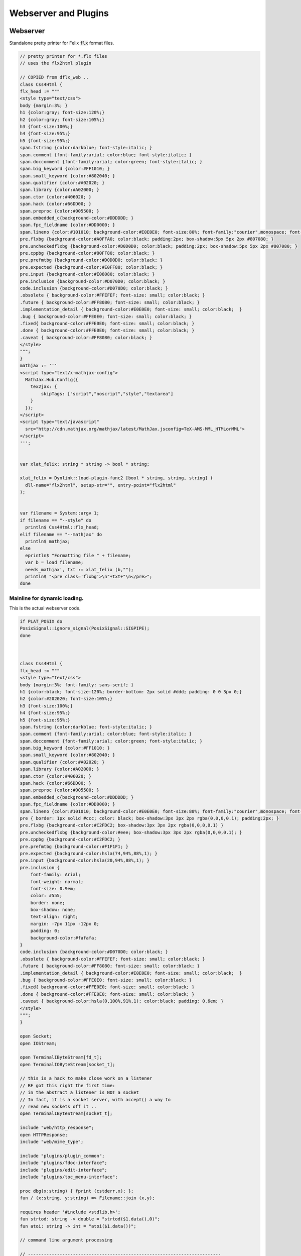 
=====================
Webserver and Plugins
=====================







Webserver
=========

Standalone pretty printer for Felix  :code:`flx` format files.


.. code-block:: felix

   // pretty printer for *.flx files
   // uses the flx2html plugin
   
   // COPIED from dflx_web .. 
   class Css4Html {
   flx_head := """
   <style type="text/css">
   body {margin:3%; }
   h1 {color:gray; font-size:120%;}
   h2 {color:gray; font-size:105%;}
   h3 {font-size:100%;}
   h4 {font-size:95%;}
   h5 {font-size:95%;}
   span.fstring {color:darkblue; font-style:italic; }
   span.comment {font-family:arial; color:blue; font-style:italic; }
   span.doccomment {font-family:arial; color:green; font-style:italic; }
   span.big_keyword {color:#FF1010; }
   span.small_keyword {color:#802040; }
   span.qualifier {color:#A02020; }
   span.library {color:#A02000; }
   span.ctor {color:#406020; }
   span.hack {color:#66DD00; }
   span.preproc {color:#005500; }
   span.embedded_c{background-color:#DDDDDD; }
   span.fpc_fieldname {color:#DD0000; }
   span.lineno {color:#101010; background-color:#E0E0E0; font-size:80%; font-family:"courier",monospace; font-style:normal; }
   pre.flxbg {background-color:#A0FFA0; color:black; padding:2px; box-shadow:5px 5px 2px #807080; }
   pre.uncheckedflxbg {background-color:#D0D0D0; color:black; padding:2px; box-shadow:5px 5px 2px #807080; }
   pre.cppbg {background-color:#80FF80; color:black; }
   pre.prefmtbg {background-color:#D0D0D0; color:black; }
   pre.expected {background-color:#E0FF80; color:black; }
   pre.input {background-color:#E08080; color:black; }
   pre.inclusion {background-color:#D070D0; color:black; }
   code.inclusion {background-color:#D070D0; color:black; }
   .obsolete { background-color:#FFEFEF; font-size: small; color:black; }
   .future { background-color:#FF8080; font-size: small; color:black; }
   .implementation_detail { background-color:#E0E0E0; font-size: small; color:black;  }
   .bug { background-color:#FFE0E0; font-size: small; color:black; }
   .fixed{ background-color:#FFE0E0; font-size: small; color:black; }
   .done { background-color:#FFE0E0; font-size: small; color:black; }
   .caveat { background-color:#FF8080; color:black; }
   </style>
   """;
   }
   mathjax := '''
   <script type="text/x-mathjax-config">
     MathJax.Hub.Config({
       tex2jax: {
           skipTags: ["script","noscript","style","textarea"]
       }
     });
   </script> 
   <script type="text/javascript"
     src="http://cdn.mathjax.org/mathjax/latest/MathJax.jsconfig=TeX-AMS-MML_HTMLorMML">
   </script>
   ''';
   
   
   var xlat_felix: string * string -> bool * string;
   
   xlat_felix = Dynlink::load-plugin-func2 [bool * string, string, string] (
     dll-name="flx2html", setup-str="", entry-point="flx2html"
   );
   
   
   var filename = System::argv 1;
   if filename == "--style" do
     println$ Css4Html::flx_head;
   elif filename == "--mathjax" do
     println$ mathjax;
   else
     eprintln$ "Formatting file " + filename;
     var b = load filename;
     needs_mathjax', txt := xlat_felix (b,"");
     println$ "<pre class='flxbg'>\n"+txt+"\n</pre>";
   done
   

Mainline for dynamic loading.
-----------------------------

This is the actual webserver code.

.. code-block:: felix

   if PLAT_POSIX do
   PosixSignal::ignore_signal(PosixSignal::SIGPIPE);
   done
   
   
   
   class Css4Html {
   flx_head := """
   <style type="text/css">
   body {margin:3%; font-family: sans-serif; }
   h1 {color:black; font-size:120%; border-bottom: 2px solid #ddd; padding: 0 0 3px 0;}
   h2 {color:#202020; font-size:105%;}
   h3 {font-size:100%;}
   h4 {font-size:95%;}
   h5 {font-size:95%;}
   span.fstring {color:darkblue; font-style:italic; }
   span.comment {font-family:arial; color:blue; font-style:italic; }
   span.doccomment {font-family:arial; color:green; font-style:italic; }
   span.big_keyword {color:#FF1010; }
   span.small_keyword {color:#802040; }
   span.qualifier {color:#A02020; }
   span.library {color:#A02000; }
   span.ctor {color:#406020; }
   span.hack {color:#66DD00; }
   span.preproc {color:#005500; }
   span.embedded_c{background-color:#DDDDDD; }
   span.fpc_fieldname {color:#DD0000; }
   span.lineno {color:#101010; background-color:#E0E0E0; font-size:80%; font-family:"courier",monospace; font-style:normal; }
   pre { border: 1px solid #ccc; color: black; box-shadow:3px 3px 2px rgba(0,0,0,0.1); padding:2px; }
   pre.flxbg {background-color:#C2FDC2; box-shadow:3px 3px 2px rgba(0,0,0,0.1) }
   pre.uncheckedflxbg {background-color:#eee; box-shadow:3px 3px 2px rgba(0,0,0,0.1); }
   pre.cppbg {background-color:#C2FDC2; }
   pre.prefmtbg {background-color:#F1F1F1; }
   pre.expected {background-color:hsla(74,94%,88%,1); }
   pre.input {background-color:hsla(20,94%,88%,1); }
   pre.inclusion {
       font-family: Arial;
       font-weight: normal;
       font-size: 0.9em;
       color: #555;
       border: none;
       box-shadow: none;
       text-align: right;
       margin: -7px 11px -12px 0;
       padding: 0;
       background-color:#fafafa;
   }
   code.inclusion {background-color:#D070D0; color:black; }
   .obsolete { background-color:#FFEFEF; font-size: small; color:black; }
   .future { background-color:#FF8080; font-size: small; color:black; }
   .implementation_detail { background-color:#E0E0E0; font-size: small; color:black;  }
   .bug { background-color:#FFE0E0; font-size: small; color:black; }
   .fixed{ background-color:#FFE0E0; font-size: small; color:black; }
   .done { background-color:#FFE0E0; font-size: small; color:black; }
   .caveat { background-color:hsla(0,100%,91%,1); color:black; padding: 0.6em; }
   </style>
   """;
   }
   
   open Socket;
   open IOStream;
   
   open TerminalIByteStream[fd_t];
   open TerminalIOByteStream[socket_t];
   
   // this is a hack to make close work on a listener
   // RF got this right the first time:
   // in the abstract a listener is NOT a socket
   // In fact, it is a socket server, with accept() a way to
   // read new sockets off it ..
   open TerminalIByteStream[socket_t];
   
   include "web/http_response";
   open HTTPResponse;
   include "web/mime_type";
   
   include "plugins/plugin_common";
   include "plugins/fdoc-interface";
   include "plugins/edit-interface";
   include "plugins/toc_menu-interface";
   
   proc dbg(x:string) { fprint (cstderr,x); };
   fun / (x:string, y:string) => Filename::join (x,y);
   
   requires header '#include <stdlib.h>';
   fun strtod: string -> double = "strtod($1.data(),0)";
   fun atoi: string -> int = "atoi($1.data())";
   
   // command line argument processing
   
   // -------------------------------------------------------------------------
   // Setup the fixed defaults.
   var arg = "";
   var argno = 1;
   var SHARE = #Config::std_config.FLX_SHARE_DIR;
   var TARGET = #Config::std_config.FLX_TARGET_DIR;
   var INSTALL_ROOT = SHARE.[to -6]; // cut off the /share suffix
    
   var DELAY = 0.1;
   var PORT=1234;
   
   var FLX_PATH=Empty[string];
   var FDOC_PATH=Empty[string];
   
   var C_PATH=list(
     "/usr/local/include",
     "/usr/include"
   );
   
   var FLX_PKGCONFIG_PATH=Empty[string];
   
   var FLX_WEBSERVER_PLUGIN_PATH = Empty[string];
   var PLUGIN_MAP = Empty[string^3];
   
   // -------------------------------------------------------------------------
   // Set the hard coded default config.
   // This sucks totally, its just a hack based on my
   // local requirements. And even that screws up by
   // confusing multiple gcc installs and clang installs.
   
   var default_config = list (
     "C_PATH += /usr/include/c++/4.2.1", 
     "C_PATH += /usr/include/c++/4.2.1/x86_64-apple-darwin10", 
   
     "C_PATH += /usr/include/c++/4.6", 
     "C_PATH += /usr/include/c++/4.6.3", 
     "C_PATH += /usr/lib/gcc/x86_64-linux-gnu/4.6.3/include",
      ""
   );
   
   // -------------------------------------------------------------------------
   // Now find the users HOME directory.
   // Try to get the config string from there.
   var HOME: string = Env::getenv "HOME";
   println$ "Home=" + HOME;
   var FLX_HOME : string= Filename::join (HOME, ".felix");
   println$ "FlxHome=" + FLX_HOME;
   var FLX_CONFIG : string= Filename::join (FLX_HOME,"webserver.config");
   println$ "Flxconfig=" + FLX_CONFIG;
   var config_data = load(FLX_CONFIG);
   println$ "loaded webserver config data = " + config_data;
   var config_lines = split(config_data, "\n");
   
   
   // -------------------------------------------------------------------------
   // If we couldn't get the webserver config string
   // from the HOME directory, use the fixed default.
   if len config_data == 0.size do
     println "Using default config";
     config_lines = default_config;
   done
   
   // -------------------------------------------------------------------------
   // Parse the config string.
   config_lines = map (strip of (string)) config_lines; 
   var pathext = RE2("(.*)\\+=(.*)");
   var varset = RE2("(.*)=(.*)");
   
   var result = varray[StringPiece] (4.size,StringPiece(""));
   for line in config_lines do
     var match_result = Match(pathext, StringPiece(line),0,ANCHOR_BOTH, result.stl_begin,3);
     if match_result do
       var lhs = result.1.str.strip;
       var rhs = result.2.str.strip;
       match lhs with
       | "C_PATH" => C_PATH += rhs;
       | "FLX_PATH" => FLX_PATH += rhs; 
       | "FLX_PKGCONFIG_PATH" => FLX_PKGCONFIG_PATH += rhs;
       | "FLX_WEBSERVER_PLUGIN_PATH" => FLX_WEBSERVER_PLUGIN_PATH += rhs;
       | "FDOC_PATH" => FDOC_PATH += rhs;
       | _ => println$ "Unknown variable '" + lhs +"'";
       endmatch;
     else
     match_result = Match(varset, StringPiece(line),0,ANCHOR_BOTH, result.stl_begin,3);
     if match_result do
       lhs = result.1.str.strip;
       rhs = result.2.str.strip;
       match lhs with
       | "PORT" => PORT = atoi rhs;
       | "INSTALL_ROOT" => INSTALL_ROOT = rhs;
       | _ => println$ "Unknown variable '" + lhs +"'";
       endmatch;
     done done
   done
   
   // -------------------------------------------------------------------------
   // Process command line options.
   // These can reset the INSTALL_ROOT
   // or augment the C_PATH.
   while argno<System::argc do
     arg = System::argv argno;
     println$ "ARG=" + arg;
     if prefix(arg,"--root=") do
       INSTALL_ROOT=arg.[7 to];
       SHARE = INSTALL_ROOT/"share";
       TARGET = INSTALL_ROOT/"host";
   
     elif prefix(arg,"--close-delay=") do
       DELAY=strtod arg.[14 to];
     elif prefix(arg,"--port=") do
       PORT=atoi arg.[7 to];
     elif prefix(arg,"--cpath=") do
       C_PATH+=arg.[8 to];
     elif prefix(arg,"--plugin-path=") do
       FLX_WEBSERVER_PLUGIN_PATH+=arg.[14 to];
     done
     ++argno;
   done
   
   // -------------------------------------------------------------------------
   // Now, use the INSTALL_ROOT to augment
   // the search paths.
   C_PATH+= TARGET+"/lib/rtl";
   C_PATH+= INSTALL_ROOT+"/share/lib/rtl";
   FLX_PATH+=INSTALL_ROOT+"/share/lib";
   FLX_PATH+= TARGET+"/lib";
   FDOC_PATH+=INSTALL_ROOT;
   FLX_PKGCONFIG_PATH+= TARGET+"/config";
   FLX_WEBSERVER_PLUGIN_PATH+= TARGET+"/lib";
   
   // -------------------------------------------------------------------------
   // Print the configuation.
   println$ "INSTALL_ROOT="+INSTALL_ROOT;
   println$ "FLX_PATH="+str FLX_PATH;
   println$ "C_PATH="+str C_PATH;
   println$ "FLX_PKGCONFIG_PATH="+str FLX_PKGCONFIG_PATH;
   println$ "FLX_WEBSERVER_PLUGIN_PATH="+str FLX_WEBSERVER_PLUGIN_PATH;
   println$ "FDOC_PATH="+str FDOC_PATH;
   println$ "DELAY="+str DELAY;
   println$ "PORT="+str PORT;
   
   
   // -------------------------------------------------------------------------
   // Build consolidated configuration string
   // for plugins.
   
   val newline="\n";
   
   var config = "INSTALL_ROOT = " + INSTALL_ROOT + newline;
   for d in FLX_PATH do
     config += "FLX_PATH += " + d + newline;
   done
   
   for d in C_PATH do
     config += "C_PATH += " + d + newline;
   done
   
   for d in FDOC_PATH do
     config += "FDOC_PATH += " + d + newline;
   done
   
   for d in FLX_PKGCONFIG_PATH do
     config += "FLX_PKGCONFIG_PATH += " + d + newline;
   done
   
   for d in FLX_WEBSERVER_PLUGIN_PATH do
     config += "FLX_WEBSERVER_PLUGIN_PATH += " + d + newline;
   done
   
   print$ "CONSOLIDATED CONFIG:\n" + config;
   
   // -------------------------------------------------------------------------
   // Now load the plugins.
   
   var  xlat_felix = Dynlink::load-plugin-func2 [bool * string, string, string] (
       dll-name="flx2html", setup-str=config, entry-point="flx2html"
     );
   
   var  xlat_fdoc = Dynlink::load-plugin-func2 [fdoc_t, string, string] (
       dll-name="fdoc2html", setup-str=config, entry-point="fdoc2html"
     );
   
   var  xlat_fpc = Dynlink::load-plugin-func2 [bool * string, string, string] (
       dll-name="fpc2html", setup-str=config, entry-point="fpc2html"
     );
   
   var  xlat_py = Dynlink::load-plugin-func2 [bool * string, string, string] (
       dll-name="py2html", setup-str=config, entry-point="py2html"
     );
   
   var  xlat_ocaml = Dynlink::load-plugin-func2 [bool * string, string, string] (
       dll-name="ocaml2html", setup-str=config, entry-point="ocaml2html"
     );
   
   var  xlat_cpp = Dynlink::load-plugin-func2 [bool * string, string, string] (
       dll-name="cpp2html", setup-str=config, entry-point="cpp2html"
     );
   
   var editor_maker = Dynlink::load-plugin-func1 [edit-interface_t, 1] (
     dll-name="fdoc_edit", setup-str=config, entry-point="fdoc_edit"
     );
   
   var  toc_menu = Dynlink::load-plugin-func1 [toc_menu_interface, list[int * string * string]] (
       dll-name="toc_menu", setup-str="loaded-from-fdoc_frame", entry-point="toc_menu"
     );
   
   
   // MOVE THIS ELSEWHERE!
   
   fun getline_to_url (get:string) =>
     if not startswith get "GET " then
       ""
     else
       match find (get, ' ', 4uz) with
       | #None => ""
       | Some pos => get.[4 to pos]
       endmatch
     endif
   ;
   
   fun postline_to_url (get:string) =>
     if not startswith get "POST " then
       ""
     else
       match find (get, ' ', 5uz) with
       | #None => ""
       | Some pos => get.[5 to pos]
       endmatch
     endif
   ;
   
   
   // strip off the leading http:// then split on the next /
   fun split_url (inurl:string) = {
     val url =
       if startswith inurl "http://" then
         inurl.[to 7]
       else
         inurl
       endif
     ;
   
     return
       match find (url, '/') with
       | #None => None[string*string]
       | Some pos => Some$ url.[0 to pos], url.[pos + 1 to]
       endmatch
     ;
   }
   
   // parse balance of HTTP GET request (after gthe GET keyword)
   fun parse_get_line (get:string) =>
     split_url$ getline_to_url get
   ;
   
   // parse balance of HTTP GET request (after gthe GET keyword)
   fun parse_post_line (get:string) =>
     split_url$ postline_to_url get
   ;
   
   union request_type = reqGET | reqPOST | reqHEAD | reqERROR;
   
   fun parse_request_type (r:string) =>
     if startswith r "GET" then reqGET
     elif startswith r "HEAD" then reqHEAD
     elif startswith r "POST" then reqPOST
     else reqERROR
     endif
   ;
     
   // fixup text by replacing < > and & characters
   fun txt2html (x:string) =
   {
     var out2 = "";
     for var i in 0 upto x.len.int - 1 do
       var ch = x.[i];
       if ch == char "<" do out2+="&lt;";
       elif ch == char ">" do out2+="&gt;";
       elif ch == char "&" do out2+="&amp;";
       else out2+=ch;
       done
     done
   
     return out2;
   }
   
   // put into <head> of document
   // http://www.mathjax.org/docs/1.1/start.html#mathjax-cdn
   mathjax := '''
   <script type="text/x-mathjax-config">
     MathJax.Hub.Config({
       tex2jax: {
           skipTags: ["script","noscript","style","textarea"]
       }
     });
   </script> 
   <script type="text/javascript"
     src="http://cdn.mathjax.org/mathjax/latest/MathJax.js?config=TeX-AMS-MML_HTMLorMML">
   </script>
   ''';
   
   
   // functions to make responses
   fun make_image_from_suffix (suffix:string, contents:string, headers:headers_t) =>
     make_image(MIMEType::mime_type_from_extension suffix,contents, headers)
   ;
   
   proc serve_not_found (k:socket_t, fname:string, get:bool) {
      var eof_flag = false;
      val data = make_not_found(fname);
      write_string(k,data,&eof_flag);
   }
   
   proc serve_not_implemented (k:socket_t, fname:string) {
      var eof_flag = false;
      val data = make_not_implemented(fname);
      write_string(k,data,&eof_flag);
   }
   
   
   proc serve_forbidden (k:socket_t, fname:string, get:bool) {
      var eof_flag = false;
      val data = make_forbidden(fname);
      write_string(k,data,&eof_flag);
   }
   
   fun find_defs (lines:string) : darray[int * int * string] =
   {
   
     var fregex = ".*\\.(flx|fdoc)";
     open Regdef;
     regdef anychar = perl (".");
   
     regdef letter = charset "abcdefghijklmnopqrstuvwxyzABCDEFGHIJKLMNOPQRSTUVWXYZ";
     regdef digit = charset "0123456789";
     regdef id1 = letter | "_";
     regdef id2 = id1 | digit | "-" | "'";
     regdef id = id1 id2*;
   
     regdef tex = "\\" letter*;
     regdef symbol1 = "+-*/%^";
     regdef symbol = symbol1 | symbol1 symbol1 | symbol1 symbol1 symbol1;
     regdef name = id | symbol;
     regdef spaces = " "*;
     regdef vlist =  "[" spaces id (spaces "," spaces id)* spaces "]";
      
     regdef adjective = "pure" | "inline" | "noinline" | "pod" | "open" | "virtual";
     regdef binder = "fun" | "proc" | "gen" | "class" | "union" | "struct" | "type" | "typedef" | "ctor" (spaces vlist)?;
   
     regdef indent2 = "  ";
   
     regdef classbind= group ("class" | "open class");
     regdef otherbind= indent2 ? group (adjective* spaces binder);
   
     // Group 1 = class
     // Group 2 = other 
     // group 3 = identifier
     regdef decl = (classbind | otherbind) spaces group (name) anychar*;
   
     var emptystring = "";
     var emptystringpiece = StringPiece emptystring;
   
     var lregex = decl . render;
     var lgrep = RE2 lregex;
     var n = NumberOfCapturingGroups(lgrep)+1;
     var v = varray[StringPiece] (n.size,emptystringpiece);
   
     var extract = RE2 " *([^={]*) *(=|{|;).*";
     var n2 = NumberOfCapturingGroups(extract)+1;
     var v2 = varray[StringPiece] (n2.size,emptystringpiece);
   
     var scomment = RE2 " *//[$](.*)";
     var vcomment = varray[StringPiece] (2.size, emptystringpiece);
     var count = 0;
     var comments = Empty[string];
   
     var h = darray[int * int * string] ();
     var lno = 1;
     for line in split (lines,char "\n") do
       ++count;
       var spl = StringPiece line;
   
       match lgrep line with
       | Some v =>
         var sym = v.3;
         var dfn = "";
         var m2 = Match (extract, spl, 0, ANCHOR_BOTH, v2.stl_begin, n2);
         if m2 do
           dfn = v2 . 1 . string . strip;
         else
           dfn = line . strip;
         done
         //println$ "DEFN: " + dfn;
         var level = if line.[0] == " " then 2 else 1 endif;
         push_back (h, (level, lno, dfn));
   
       | #None => ;
       endmatch; //d grexp
       ++lno;
     done // line
     return h;
   }
   
   var frame_style= """ 
   <style>
   .container {
     position: fixed;
     top:0px;
     left:0px;
     height : 100%;
     width: 100%;
     background-color: grey;
     margin: 0px;
     padding: 0px;
     border-width: 0px;
     color: #404040;
   }
   .maincontent {
     padding:4px;
     padding-left:8px;
     line-height:1.3em;
     color:#404040; background-color:#fafafa;
   }
   .maincontent h1 { margin-left:-8px; position: relative; font-family: georgia, serif; font-size: 1.8em; font-weight: normal; }
   .maincontent h2 { margin-left:-8px; position: relative; margin-bottom:-5px; }
   .maincontent h3 { margin-left:-8px; position: relative; margin-bottom:-5px; }
   .maincontent h4 { margin-left:-8px; position: relative; margin-bottom:-5px; }
   .maincontent code { color:#902030; }
   .toppanel {
     position:absolute; left:0px; top:0px; height:20px; right:0px; 
     background-color: #e0e0e0;
   }
   .bottompanel {
     position:absolute; left:0px; top:22px; bottom:0px; right:0px; 
     background-color: #fafafa;
     font-size:14px;
   }
   .leftpanel {
     position:absolute; left:0px; top:0px; bottom:0px; width: 150px; 
     background-color: #eaeaea; overflow: auto;
   }
   .rightpanel {
     position:absolute; right: 0px; left:160px; top:0px; bottom: 0px; 
     background-color: #fafafa; overflow: auto;
   }
   .divider {
     position:absolute; left: 150px; top:0px; bottom:0px; 
     background-color: black; width:2px;
     box-shadow: 0 0 8px #000;
   }
   
   #panemover {
       position:absolute;
       left: 150px;
       width : 10px;
       top: 0px;
       bottom: 0px;
       opacity: 0.3;
       cursor:col-resize;
   }
   
   div.m {
       margin: 0px;
       padding:0px;
       border-width:2px;
       border-color: green;
   }
   
   div.m1 {
       background-color: #86E870;
       border-style:outset;
       border-color:#ccc;
       border-width:2px 0;
       font-size:90%;
       padding: 1px 0 2px 10px;
   }
   
   div.m2 {
       background-color: #70C070;
       padding-left:15px;
       padding-top:2px;
       border-style:outset;
       border-color:green;
       border-width:0 0 1px 0;
       font-size:80%;
   }
   
   div.m1:hover, div.m2:hover {
       background-color: white;
   }
   
   #leftmargintoc a {
       text-decoration: none;
       color: #404040;
   }
   </style>
   """;
   
   var frame_js = """
       <script async="true">
         function dragStart(e, left, right){
           document.getElementById("panemover").style.width="70%";
           document.getElementById("panemover").style.left="50px";
           mousedown = true;
           x = e.clientX
           dragOffsetLeft =  
             document.getElementById(left).getBoundingClientRect().right - 
             document.getElementById(left).getBoundingClientRect().left - 
             x 
           ; 
           dragOffsetDivider= document.getElementById("divider").getBoundingClientRect().left - x; 
           dragOffsetRight = document.getElementById(right).getBoundingClientRect().left - x;
         }
         function dragRelease(){
           document.getElementById('panemover').style.width = '6px';
           document.getElementById('panemover').style.left = document.getElementById('divider').offsetLeft + 'px';
           mousedown = false;
         }
         function drag(e, left, right){
           if(!mousedown){return}
           x = e.clientX
           tmpLeft = dragOffsetLeft + x
           tmpDivider= dragOffsetDivider + x
           tmpRight = dragOffsetRight + x
           document.getElementById(left).style.width= tmpLeft + 'px';
           document.getElementById("divider").style.left= tmpDivider + 'px';
           document.getElementById(right).style.left = tmpRight + 'px';
         };
       </script>
   """;
   
   typedef code_data_t = int * int * string;
   typedef menu_data_t = int * string * string;
   
   noinline fun wrap_html (h:darray[code_data_t], out:string) :string = {
     var h3 =  fold_right 
       (fun (level:int, lno:int, text:string) (lst:list[menu_data_t]) => 
         (level, text, "#line" + lno.str) + lst
       )
       h Empty[menu_data_t]
     ; 
       var menu = toc_menu (h3);
   
       var o = "";
       reserve(&o,10000+out.len.int);
   
       o+=frame_style;
       o+=#(menu.get_style);
       o+=frame_js;
       o+=#(menu.get_js);
   
       // MAIN CONTENT
       var topcontent =
         '    <!--Main Content top navbar-->\n'  +
         '    <!--Main Content top navbar End-->\n'
       ;
   
       var leftcontent = #(menu.make_menu);
   
       var rightcontent =
         '<!--Main Content Body-->\n' + 
         out +
         '<!--Main Content Body End-->\n'
       ;
    
       var html = """
       <div class="container">
         <div class="toppanel">
   """ + topcontent + """
         </div> <!-- toppanel end -->
         <div class="bottompanel">
   
           <span id="divider" class="divider"></span>
   
           <span id="left" class="leftpanel" >
             <div class="menucontent">
   """ + leftcontent + """
             </div> <!-- leftpanel contents end -->
           </span> <!-- leftpanel end -->
   
   
           <span id="right" class="rightpanel">
             <div class="maincontent">
   """ + rightcontent + """
             </div> <!-- rightpanel contents end -->
             <hr>
           </span> <!-- rightpanel end -->
   
           <span id="panemover" style="cursor:col-resize;" 
            onmousedown="dragStart(event, 'left', 'right'); return false;" 
            onmousemove="drag(event, 'left', 'right');" 
            onmouseout="dragRelease();" 
            onmouseup="dragRelease();"
           >
           </span> <!-- panemover end -->
         </div> <!-- bottom panel end -->
       </div> <!-- container end -->
   """;
       o+= html;
       return o;
   }
   
   
   proc serve_felix (k:socket_t, fname:string, get:bool) {
     var eof_flag = false;
   
     match get_file(fname,INSTALL_ROOT,FLX_PATH) with
     | Some path =>
       val text = load path;
       println$ "Loaded felix file " + fname+", len="+str (text.len.int);
       var h =find_defs (text); 
       val dirname = Filename::dirname path;
       def val needs_mathjax, val html = xlat_felix(text,dirname);
       var wrapped_html = wrap_html (h,"<pre>"+html+"</pre>");
       val data = make_html$
         "<html><head>"+Css4Html::flx_head+
          if needs_mathjax then mathjax else "" endif +
         "</head><body>"+ wrapped_html +
         "</body></html>\n\r",
         list[string*string](("Cache-control","max-age=86400"))
       ;
       write_string(k,data,&eof_flag);
     | #None =>
         serve_not_found (k,fname,get);
     endmatch;
   }
   
   proc serve_fpc (k:socket_t, fname:string, get:bool) {
     var eof_flag = false;
   
     match get_file (fname, INSTALL_ROOT,FLX_PKGCONFIG_PATH) with
     | Some path =>
       val text=load path;
       println$ "Loaded fpc file " + fname+", len="+str (text.len.int);
       val dirname = Filename::dirname path;
       val data = make_html$
         "<html><head>"+Css4Html::flx_head+"</head><body><pre>"+
         (xlat_fpc (text, dirname)).1
         +"</pre></body></html>\n\r",
         list[string*string]("Cache-control","max-age=86400")
       ;
       write_string(k,data,&eof_flag);
     | #None =>
         serve_not_found (k,fname,get);
     endmatch;
   
   }
   
   proc serve_py (k:socket_t, fname:string, get:bool) {
     var eof_flag = false;
     match get_file(fname,INSTALL_ROOT,FLX_PATH) with
     | Some path =>
       var flx = load path;
       val data = make_html$
         "<html><head>"+Css4Html::flx_head+"</head><body><pre>"+ 
         (xlat_py (flx,"")).1 +"</pre></body></html>\n\r",
          list[string*string](("Cache-control","max-age=86400"))
       ;
       write_string (k, data, &eof_flag);
     | #None =>
       serve_not_found (k,fname,get);
     endmatch;
   }
   
   proc serve_ocaml (k:socket_t, fname:string, get:bool) {
     var eof_flag = false;
     match get_file (fname, INSTALL_ROOT,FLX_PATH) with
     | Some path =>
       var flx = load path;
       println$ f"Loaded Ocaml file %S, len=%d" (fname, flx.len.int);
       val data = make_html$
         "<html><head>"+ Css4Html::flx_head +"</head><body><pre>"+
         (xlat_ocaml (flx,"")).1
         +"</pre></body></html>\n\r",
         list[string*string](("Cache-control","max-age=86400"))
       ;
       write_string (k, data, &eof_flag);
     | #None =>
       serve_not_found (k,fname,get);
     endmatch;
   }
   
   proc serve_cpp (k:socket_t, fname:string, get:bool) {
     var eof_flag = false;
     match get_file(fname,INSTALL_ROOT,C_PATH) with
     | Some path =>
       val text=load path;
   println$ f"Loaded C++ file %S, len=%d" (fname, text.len.int);
       val dirname = Filename::dirname path;
       val data = make_html$
         "<html><head>"+ Css4Html::flx_head +"</head><body><pre>"+
         (xlat_cpp (text, dirname)).1
         +"</pre></body></html>\n\r",
         list[string*string](("Cache-control","max-age=86400"))
       ;
       write_string (k, data, &eof_flag);
     | #None =>
         serve_not_found (k,fname,get);
     endmatch;
   }
   
   val text_suffices = (
     "txt","py","ml","mli",
     "tex","pl","dyp",
     "why","resh","pak","ipk",
     "dep","stdout","expect"
   );
   
   proc serve_text (k:socket_t, fname:string, get:bool) {
     var eof_flag = false;
     var txt = load(fname);
     println$ f"Loaded text file %S, len=%d" (fname, txt.len.int);
     val data = make_html$
       "<html><head></head><body><pre>"+
       txt
       +"</pre></body></html>\n\r",
       list[string*string](("Cache-control","max-age=86400"))
     ;
     write_string (k, data, &eof_flag);
   }
   
   proc serve_html (k:socket_t, fname:string, get:bool) {
     var eof_flag = false;
     var txt = load fname;
     println$ f"Loaded html file %S, len=%d" (fname, txt.len.int);
     val data = make_html$ txt,
       list[string*string](("Cache-control","max-age=86400"))
     ;
     write_string (k, data, &eof_flag);
   }
   
   proc serve_xhtml (k:socket_t, fname:string, get:bool) {
     var eof_flag = false;
     var txt = load fname;
     println$ f"Loaded xhtml file %S, len=%d" (fname, txt.len.int);
     val data = make_xhtml$ txt,
       list[string*string](("Cache-control","max-age=86400"))
     ;
     write_string (k, data, &eof_flag);
   }
   
   
   proc serve_fdoc (k:socket_t, fname:string, get:bool) {
     var eof_flag = false;
     match get_file(fname,INSTALL_ROOT,FDOC_PATH) with
     | Some path=> 
       var txt = load(path);
       //println$ "Contents=" + flx;
       var result = xlat_fdoc (txt, fname);
       var needs_mathjax = #(result.mathjax_required);
       var html = #(result.html_page);
       var title = #(result.html_title);
       val data = make_html(
         "<html><head>"+Css4Html::flx_head+
         if needs_mathjax then mathjax else "" endif +
         if title != "" then "<title>"+title+"</title>" else "" endif +
         "</head><body>"+
         html+
         "</body></html>\n\r",
         list[string*string](("Cache-control","max-age=86400"))
       );
       write_string(k,data,&eof_flag);
     | #None => serve_not_found(k,fname,get); 
     endmatch;
   }
   
   proc serve_xfdoc (k:socket_t, fname:string, get:bool) {
     var eof_flag = false;
     match get_file(fname,INSTALL_ROOT,FDOC_PATH) with
     | Some path=> 
       var txt = load(path);
       println$ "Serve fdoc "+fname+" as xhtml";
       //println$ "Contents=" + flx;
       var result = xlat_fdoc (txt, fname);
       var needs_mathjax = #(result.mathjax_required);
       var html = #(result.html_page);
       var title = #(result.html_title);
       val data = make_html(
         "<html><head>"+Css4Html::flx_head+
         if needs_mathjax then mathjax else "" endif +
         if title != "" then "<title>"+title+"</title>" else "" endif +
         "</head>"+
         "<body>"+ html
         "</body></html>\n\r",
         list[string*string](("Cache-control","max-age=86400"))
       );
       write_string(k,data,&eof_flag);
     | #None => serve_not_found(k,fname,get); 
     endmatch;
   }
   
   proc serve_raw (k:socket_t, fname:string, suffix:string, get:bool) {
     var eof_flag = false;
     var txt = load fname;
     println$ f"Loaded raw file %S, len=%d" (fname, txt.len.int);
     var mime = MIMEType::mime_type_from_file fname;
     println$ "File " + fname + " taken to be " + str mime;
     //println$ "Contents=" + flx;
     val data = make_mime (mime,txt);
     //val data = make_raw txt;
     write_string (k, data, &eof_flag);
   }
   
   proc serve_image (k:socket_t, fname:string, suffix:string, get:bool) {
     var eof_flag = false;
     var txt = load fname;
     println$ f"Loaded image file %S, len=%d" (fname, txt.len.int);
     //println$ "Contents=" + flx;
     val data = make_image_from_suffix (suffix,txt,
       list[string*string](("Cache-control","max-age=86400"))
     );
     write_string (k, data, &eof_flag);
   }
   
   // NOTE: TRICKY! serving css to be used in a page
   // is quite different to serving a css file to be
   // used by some program! In the first case it has to
   // to be sent verbatim. In the second it is colourised.
   proc serve_css(k:socket_t, fname:string, suffix:string, get:bool) {
     var eof_flag = false;
     var txt = load fname;
     println$ f"Loaded css file %S, len=%d" (fname, txt.len.int);
     //println$ "Contents=" + flx;
     val data = make_css txt;
     write_string(k,data,&eof_flag);
   }
   
   fun mk_dir_lines (fname:string, dirs: list[string]) = {
     fun rf(f:string)=>'  <a href="/$'+ fname + '/' +f+'">'+f+'</a>';
     return 
       fold_left (fun (acc: string) (f:string) => 
         match f with 
         | "." => acc 
         | ".." => acc
         | _ => acc + rf f + "\r\n" 
         endmatch
       ) 
       "" 
       dirs
     ;
   }
   
     
   fun mk_reg_lines (fname:string, files: list[string]) = {
     var eof = false;
     var s = "";
     var old_base = "";
     var base = "";
     var extn = "";
     var entry = "";
     var exts = Empty[string];
     var rest = files;
   
     proc hd() { chd; }
     proc chd() { exts=list(extn); old_base=base; }
     proc cft() {
       //println$ "Cft for key " + old_base + " exts=" + str exts;
       fun rf(x:string)=>
         '  <a href="/$'+ fname + '/' +old_base+x+'">'+
         if x == "" then "(none)" else x endif +
         '</a>'
       ;
       def var extn, var rest = match exts with | Cons(h,t)=> h,t endmatch;
       s+= '  <a href="/$'+ fname + '/' +old_base+extn +'">'+old_base+extn+'</a>';
       List::iter (proc (x:string){ s+=" "+rf x; }) rest;
     }
     proc ft() { cft; s+="\r\n"; }
     proc twixt() { s+="\r\n"; }
     proc cbrk () { cft; twixt; chd; }
     proc nxt() { 
       match rest with 
       | Cons(h,t) => 
         entry = h; rest = t;
         base,extn =
           match rfind (entry, ".") with
           | #None => entry, "" 
           | Some pos => entry.[to pos], entry.[pos to]
           endmatch
         ;
       | #Empty => eof = true;   
       endmatch;
     }
   
     //special case for empty list
     if len files == 0uz do return ""; done
   
     nxt;                    //prime the system
     hd;                     // head off
   
   again:>
     nxt;
     if eof goto fin;        //check for eof
     if base == old_base do  //check for control break
       exts += extn;         // nope, same key
     else 
       cbrk;                 // key changed
     done
     goto again;
   fin:>
     ft;                     // foot off
     return s;
   }
   
   proc serve_directory (k:socket_t, fname:string, get:bool) {
     var dirname = Filename::basename fname;
     var eof_flag = false;
     val top = "A DIRECTORY " + fname + "\r\n";
     val flist = 
       match Directory::filesin fname with
       | Some files =>
         let aux = 
             fun (ls2:list[string] * list[string]) (f:string) =>
             match ls2 with | ds,rs => match FileStat::filetype (Filename::join (fname,f)) with
               | #DIRECTORY => Cons (f,ds), rs
               | #REGULAR => ds, Cons (f,rs)
               | _ => ls2
               endmatch
             endmatch
         in
         let dirs,regs = fold_left aux (Empty[string], Empty[string]) files in
         let dirs,regs = sort dirs, sort regs in
         let dir_lines = mk_dir_lines (fname,dirs) in
         let reg_lines = mk_reg_lines (fname,regs) in
           "<pre>"+ 
           '  <a href="/"><em>home</em></a>\r\n'+
           if dir_lines.len != 0uz then ' Directories: \r\n' + dir_lines else "" endif +
           if reg_lines.len != 0uz then ' Files: \r\n' + reg_lines else "" endif +
           "</pre>"
       | #None => "ERROR ACCESSING DIRECTORY"
       endmatch
     ;
     val page = make_html(top + flist,
       list[string*string](("Cache-control","max-age=86400"))
     );
     write_string(k,page,&eof_flag);
   }
   
   
   proc serve_file(s: socket_t, infname: string) => serve (s, infname, true);
   proc serve_head(s: socket_t, infname: string) => serve (s,infname,false);
   
   proc serve(s: socket_t, infname: string, get:bool)
   {
     var eof_flag = false;
     // if empty string, serve index.html
     // not quite right - needs to handle directories too, so
     // not only foo.com/ -> index.html, but foo.com/images/ -> images/index.html
     var fname = if "" == infname then "share/src/web/index.html" else infname endif;
   
     fname = 
       if fname.[0] == char "$" then fname.[1 to] 
       elif fname.[0 to 3] == "%24" then fname.[3 to]  
       else fname 
       endif
     ;
   
     // set mime type depending on extension...
     // serve a "not found page" for that case (check for recursion)
     //print "serve file: "; print fname; endl;
   
     // figure out the filetype
     // we first check if the filename has a suffix like cpp
     // which is a trick done by us to force the filetype
     // to be "c++" for C++ standard include file names 
     // which have no suffix. If we find that, we strip it
     // out of the filename too. Otherwise we just find
     // the suffix.
   
     var suffix = "";
     fun split_suffix (fname:string) =>
       match rfind (fname, "?") with
       | Some pos => fname.[pos + 1 to], fname.[0 to pos]
       | #None =>
           match rfind (fname, ".") with
           | #None => "",fname
           | Some pos => fname.[pos + 1 to], fname
           endmatch
       endmatch
     ;
     suffix,fname = split_suffix fname;
   
     if fname == "STOP" do
       run = false;
       println$ "STOP DETECTED";
     elif fname == "robots.txt" do
       serve_raw (s,INSTALL_ROOT + "/robots.txt","txt", get);
     elif suffix \in list ("flx","flxh") do 
       serve_felix(s, fname, get);
     elif suffix \in list ("py") do 
       serve_py(s, fname, get);
     elif suffix \in list ("ml","mli") do 
       serve_ocaml(s, fname, get);
     elif suffix \in list("cpp","hpp","h","c","cc","i","cxx","rtti","includes","ctors_cpp") do 
       serve_cpp(s, fname, get);
     elif suffix == "fpc" do 
       serve_fpc(s, fname, get);
     elif suffix == "fdoc" do 
       serve_xfdoc(s, fname, get);
     elif suffix \in ("html","htm") do
       fname = if fname.[0] == char "/" then fname else INSTALL_ROOT+"/"+fname endif;
       serve_html(s,fname, get);
     elif suffix == "xhtml" do
       fname = if fname.[0] == char "/" then fname else INSTALL_ROOT+"/"+fname endif;
       serve_xhtml(s,fname, get);
     elif suffix \in text_suffices do
       fname = if fname.[0] == char "/" then fname else INSTALL_ROOT+"/"+fname endif;
       serve_text(s,fname, get);
     elif suffix \in ("gif","png","jpg","svg") do
       fname = if fname.[0] == char "/" then fname else INSTALL_ROOT+"/"+fname endif;
       serve_image(s,fname,suffix, get);
     elif suffix == "css" do
       // path lookup for css files
       fname = if fname.[0] == char "/" then fname else INSTALL_ROOT+"/"+fname endif;
       serve_css(s,fname,suffix, get);
     else
       match get_file(fname, INSTALL_ROOT,Empty[string]) with
       | #None => serve_not_found(s,fname, get);
       | Some f =>
           if prefix(fname,"/etc") do serve_forbidden(s,fname, get);
           else
           match FileStat::filetype f with
           | #REGULAR => serve_raw(s,f,suffix, get);
           | #DIRECTORY => serve_directory (s,f, get);
           | _ => serve_not_found(s,f, get); 
           endmatch;
           done
       endmatch;
     done
   }
   val webby_port = PORT;
   var run = true;
   
   print "FLX WEB!!! listening on port "; print webby_port; endl;
   
   // up the queue len for stress testing
   var p = webby_port;
   var listener: socket_t;
   mk_listener(&listener, &p, 10);
   
   var clock = Faio::mk_alarm_clock();
   
   // noinline is necessary to stop the closure being
   // inlined into the loop, preventing the socket variable k
   // being duplicated as it must be [a bug in Felix]
   noinline proc handler (var k:socket_t) ()
   {
     //dbg$ "Spawned fthread running for socket "+str k+"\n";
     // should spawn fthread here to allow for more io overlap
     //dbg$ "here we go .. read a line\n";
   
     var line: string;
     get_line(k, &line);  // should be the GET line.
     //dbg$ "Got a line from socket " + str k + "\n";
     //cat(s, DEVNULL);
   
   
     // now I need to parse the GET line, get a file name out of its url
     // (e.g. unqualfied -> index.html and name/flx.jpg -> flx.jpg
     var req = parse_request_type line;
   
     match req with
     | #reqGET =>
       match parse_get_line line with
       | Some (base, file) => 
         print "file="; print file; endl;
         serve_file(k,file);
       | #None => println$ "BAD GET line: '"+line+"'";
       endmatch;
     | #reqHEAD =>
       match parse_get_line line with
       | Some (base, file) => 
         print "file="; print file; endl;
         serve_head(k,file);
       | #None => println$ "BAD HEAD line: '"+line+"'";
       endmatch;
     | #reqERROR =>
       println$ "BAD request line: '"+line+"'";
     endmatch;
   
   broken:>
   
     // we've only read the GET line, so let's flush out the rest of
     // the http request so we don't get connection reset errors when
     // we close the socket. shutting down stops cat blocking (?)
     //Faio_posix::shutdown(s, 1); // disallow further sends.
     //cat(s, DEVNULL);
   
     //fprint$ cstderr,"fthread socket "+str k+" close delay ..\n";
     Faio::sleep(clock,DELAY); // give OS time to empty its buffers
     //fprint$ cstderr,"fthread socket "+str k+" shutdown now\n";
   
   // try this:
   // Advised by: koettermarkus@gmx.de, MANY THANKS!
   
     gen hack_recv: socket_t * &char * int * int -> int = "recv($1,$2,$3,$4)";
   
     var buf:char ^1025;
     var counter = 0;
     var extra = 0;
     shutdown(k,1); // shutdown read
   retry:>
     var b = hack_recv(k,C_hack::cast[&char] (&buf),1024,0);
     //println$ "Error code " + str b + " from read after shutdown";
     if b > 0 do
       extra += b;
       if extra > 2000 do
         println$ "Read too many extraneous bytes from OS buffer";
         goto force_close;
        done;
      goto retry;
     elif b == -1 do
       ++counter;
       if counter > 200 do
         println "Timeout waiting for write buffers to be flushed";
         goto force_close;
       done;
       Faio::sleep(clock,0.1); // 100 ms
       goto retry;
     done;
     assert b==0;
   
   force_close:> 
     Socket::shutdown(k,2);
     ioclose(k);
     //fprint$ stderr,"fthread "+str k+" terminating!\n";
   };
   
   spawn_fthread { while run do Faio::sleep(clock, 60.0); collect(); done };
   while run do
     var s: socket_t;
     //dbg$ "Waiting for connection\n";
     accept(listener, &s);  // blocking
     //dbg$ "got connection "+str s + "\n";  // error check here
   
     // hmm - spawning an fthread is blocking the web server. don't know why
     //dbg$ "spawning fthread to handle connection "+str s+"\n";
     var h = handler s;
     spawn_fthread  h;
    //collect(); // this hangs everything, no idea why!
   done
   
   println "WEB SERVER FINNISHED?";
   println$ "Closing listener socket " + str listener;
   iclose (listener);


Mainline with preloaded plugins.
--------------------------------


.. code-block:: felix

   // webserver plugin linker
   
   class WebserverPluginSymbols 
   {
   
     // We have to do this dummy requirements because static
     // linking removes
     requires package "re2";
     requires package "faio";
     requires package "flx_arun";
   
     open Dynlink;
   
     // Now add all the symbols.
     proc addsymbols ()
     {
       static-link-plugin 
         fdoc2html,
         flx2html,
         fpc2html,
         py2html,
         ocaml2html,
         cpp2html,
         fdoc_scanner,
         fdoc_slideshow,
         fdoc_heading,
         fdoc_fileseq,
         fdoc_paragraph,
         fdoc_button,
         fdoc_frame,
         fdoc_edit,
         toc_menu
       ;
       // webserver
       static-link-symbol dflx_web_create_thread_frame in plugin dflx_web;
       static-link-symbol dflx_web_flx_start in plugin dflx_web;
       
     }
   }
   
   // Add the symbols
   WebserverPluginSymbols::addsymbols;
   
   // Now invoke the webserver!
   println$ "Running webserver";
   val linstance =  Dynlink::prepare_lib("dflx_web");
   println$ "Webserver prepared";
   var init: cont = Dynlink::get_init linstance;
   
   Fibres::chain init;
   


Language Translators.
=====================


Felix Package Config  :code:`fpc` format.
-----------------------------------------


.. code-block:: felix

   
   var FLX_PKGCONFIG_PATH = Empty[string];
   var INSTALL_ROOT = "";
   var C_PATH = Empty[string];
   var FLX_PATH = Empty[string];
   
   fun get_file (var fname:string, path:list[string]) = {
     if fname.[0] == char "$" do fname = fname.[1 to]; done
     if FileStat::fileexists fname do return Some fname;
     else
       var f = Filename::join(INSTALL_ROOT,fname);
       if FileStat::fileexists f do return Some f;
       else return FileSystem::find_in_path (fname, path);
       done
     done
   }
   
   
   
   module Fpc2Html 
   {
   fun xlat_fpc(t:string, dir:string) : bool * string =
   {
   println$ "formatting fpc data";
     var out = "";
     val lines = split(t,"\n");
     iter handle_line lines;
     return false, out;
   
     proc handle_line(s:string) {
       match split(s,":") with
       | Cons(fn,Cons(fv,Empty))  =>
         { 
           out+= "<span class=fpc_fieldname>"+fn+": </span>";
           if fn in ("Requires","flx_requires_driver") do
             var pkgs=split$ fv.strip, " ";
             iter handle_pkg pkgs;
             out+="\n";
           elif fn == "includes" do
             var includes=split$ fv.strip, " ";
             iter handle_include includes;
             out+="\n";
           else out+= fv+"\n"; 
           done;
         }
       | x => { out+=s + "\n"; }
       endmatch;
     }
     proc handle_pkg(s:string) {
       match get_file(s+".fpc",FLX_PKGCONFIG_PATH) with
       | Some path => { out += '<a href="/$' + path + '">' + s + '</a> '; }
       | #None => { out += s + " "; }
       endmatch;
     }
     proc handle_include(s:string) {
       var n = s;
       while n.[0] in (char '"', char '<', char "'") do n=n.[1 to]; done
       while n.[-1] in (char '"',char '>',char "'") do n=n.[to -1]; done
       match get_file(n,C_PATH) with
       | Some path => { out += '<a href="/$' + path + '">' + s + '</a> '; }
       | #None => { out += s + " "; }
       endmatch;
     }
   }
   }
   
   eprintln$ Version::felix_version+"Fpc2html initialisation";
   
   fun setup(config_data:string) = {
     var config_lines = split(config_data, "\n");
     config_lines = map (strip of (string)) config_lines; 
     var pathext = RE2("(.*)\\+=(.*)");
     var varset = RE2("(.*)=(.*)");
     var plugin_spec = RE2 " *extension (.*)->(.*)::(.*)";
   
     var result = varray[StringPiece] (4.size,StringPiece(""));
     for line in config_lines do
       var match_result = Match(pathext, StringPiece(line),0,ANCHOR_BOTH, result.stl_begin,3);
       if match_result do
         var lhs = result.1.str.strip;
         var rhs = result.2.str.strip;
         match lhs with
         | "FLX_PATH" => FLX_PATH += rhs; 
         | "C_PATH" => C_PATH += rhs; 
         | "FLX_PKGCONFIG_PATH" => FLX_PKGCONFIG_PATH += rhs;
         | _ => ;
         endmatch;
       else
       match_result = Match(varset, StringPiece(line),0,ANCHOR_BOTH, result.stl_begin,3);
       if match_result do
         lhs = result.1.str.strip;
         rhs = result.2.str.strip;
         match lhs with
         | "INSTALL_ROOT" => INSTALL_ROOT = rhs;
         | _ => ;
         endmatch;
       done done
     done
     return 0;
   }
   
   
   export fun setup of (string) as "fpc2html_setup";
   export fun Fpc2Html::xlat_fpc of (string * string) as "fpc2html";
   

Ocaml
-----


.. code-block:: felix

   // Ocaml
   module Ocaml2Html {
   private val big_keywords = 
     "module",
     "functor",
     "open",
     "type",
     "class",
     "struct",
     "end",
     "val",
     "inherit",
     "exception"
   ;
   private val small_keywords =
     "if", "then", "else", "elif", "endif", "do", "done",
     "let", "in", "for", "while", "to", "upto","downto",
     "try","match","with","fun","function",
     "begin","end"
   ;
   
   private val qualifiers = 
     "virtual", "private"
   ;
   private val hack = "C_hack","C_hack"; // to make it an array we need 2 components
   
   
   fun xlat_ocaml(t:string, dir:string) : bool * string =
   {
     var out = "";
     proc write_string(t:string) 
     { 
      out += t;
     }
   
     union state_t = 
       | sot // start of token
       | id // processing identifier
       | num // in a number
       | dq // processing double quote string
       | ccomment // a C style comment
     ;
     fun str(s:state_t) => match s with
     | #sot => "sot"
     | #id => "id"
     | #num => "num"
     | #dq => "dq"
     | #ccomment => "ccomment"
     endmatch;
     
     var i = 0; var s:state_t;
     var ch = t.[i];
     proc next() { ch = t.[i]; ++i; }
     fun ahead (j:int)=> t.[i + j - 1]; 
   
     var b = "";
     var last_id = "";
     var last_op = "";
     proc cp() { b += ch; }
     proc ws() {
        write_string('<span class=fstring>'+b+"</span>"); 
     }
     proc w() { 
       //println$ "Token["+str s+"]="+b; 
       match s with 
       | #dq => ws; 
       | #ccomment => write_string('<span class=comment>'+b+"</span>");
       | #id => 
           last_id = b;
           if b in big_keywords do write_string('<span class=big_keyword>'+b+"</span>"); 
           elif b in small_keywords do write_string('<span class=small_keyword>'+b+"</span>"); 
           elif b in qualifiers do write_string('<span class=qualifier>'+b+"</span>"); 
           elif isupper b.[0] do write_string('<span class=ctor>'+b+"</span>"); 
           else write_string(b); done
       | _ =>
           last_op=b; 
           if b == "<" do b = "&lt;";
           elif b == ">" do b = "&gt;";
           elif b == "&" do b = "&amp;";
           done;
           write_string(b);  
       endmatch;
       b = "";  
     }
   
   
     goto nextt;
   
   contin:> // copy char and continue
     cp();
     goto nextch;
      
   overrun:> // one past last char of token
     w();
     s = sot;
     goto thisch;
   
   lastch:> // last char of token
     cp();
     w();
   
   nextt:>  // new token on next char
     s = sot;
   
   nextch:> // next char
     next();
   
   thisch:> // same char, reconsider it
     //println$ "Considering char " + str(ord(ch));
     if isnull ch goto fin; // out of data
     match s with 
     | #sot =>
         if isidstart ch do s = id; goto contin;
         elif isdigit ch do s = num; goto contin;
         elif isdq ch do s = dq; goto contin;
         elif ch == char "(" do
           if ahead(1) == char "*" do cp; next; s = ccomment; goto contin;
           else goto lastch;
           done 
         else cp; w; goto nextt;
         done
   
     | #id => 
         if iscamlidcont ch do goto contin;
         else goto overrun;
         done
     | #num => 
         if isnumeric ch do goto contin;
         else goto overrun; 
         done
     | #dq =>
         if isdq ch do goto lastch;
         elif ch== char "<" do b+="&lt;"; goto nextch;
         elif ch== char ">" do b+="&gt;"; goto nextch;
         elif ch== char "&" do b+="&amp;"; goto nextch;
         else goto contin;
         done
      // comments
     | #ccomment => // doesn't handle nested comments yet
         if ch == char "*" and ahead(1) == char ")" do 
           cp; 
           goto lastch;
         else goto contin;
         done
     endmatch
     ; 
     println$ "Unexpected drop thru";
   
   fin:>
      println "outof data";
      w(); // whatever is left over gets written
      return false, out;
   }
   }
   
   
   eprintln$ Version::felix_version+"ocaml2html initialisation";
   
   fun setup(x:string) = {
     C_hack::ignore(x); // which means, don't ignore it!
     return 0;
   }
   
   export fun setup of (string) as "ocaml2html_setup";
   export fun Ocaml2Html::xlat_ocaml of (string * string) as "ocaml2html";
   

Python
------


.. code-block:: felix

   
   // Python 
   module Py2Html {
   private val big_keywords = 
     "def",
     "class",
     "import"
   ;
   private val small_keywords =
     "if", "while", "for", "return", "in", "from","else","elsif","except","try",
     "not","with","raise"
   ;
   
   private val qualifiers = 
     "None", "True", "False", "pass","self"
   ;
   
   
   fun xlat_py(t:string, dir:string) : bool * string =
   {
     var out = "";
     proc write_string(t:string) 
     { 
      out += t;
     }
   
     union state_t = 
       | sot // start of token
       | id // processing identifier
       | num // in a number
       | sq // processing single quote string
       | dq // processing double quote string
       | sq3 // processing single quote string
       | dq3 // processing double quote string
       | cppcomment // a C++ style comment
     ;
     fun str(s:state_t) => match s with
     | #sot => "sot"
     | #id => "id"
     | #num => "num"
     | #sq => "sq"
     | #dq => "dq"
     | #sq3 => "sq3"
     | #dq3 => "dq3"
     | #cppcomment => "cppcomment"
     endmatch;
     
     var i = 0; var s:state_t;
     var ch = t.[i];
     proc next() { ch = t.[i]; ++i; }
     fun ahead (j:int)=> t.[i + j - 1]; 
     fun issq3() => 
       ch == char "'" and 
       ahead(1) == char "'" and
       ahead(2) == char "'" 
     ;
     fun isdq3() => 
       ch == char '"'  and
       ahead(1) == char '"' and
       ahead(2) == char '"' 
     ;
   
     var b = "";
     var last_id = "";
     var last_op = "";
     proc cp() { b += ch; }
     proc ws() {
        write_string('<span class=fstring>'+b+"</span>"); 
     }
     proc w() { 
       //println$ "Token["+str s+"]="+b; 
       match s with 
       | #dq =>  ws; 
       | #sq =>  ws; 
       | #sq3 =>  ws; 
       | #dq3 =>  ws; 
       | #cppcomment => write_string('<span class=comment>'+b+"</span>"); 
       | #id => 
           last_id = b;
           if b in big_keywords do write_string('<span class=big_keyword>'+b+"</span>"); 
           elif b in small_keywords do write_string('<span class=small_keyword>'+b+"</span>"); 
           elif b in qualifiers do write_string('<span class=qualifier>'+b+"</span>"); 
           else write_string(b); done
       | _ =>
           last_op=b; 
           if b == "<" do b = "&lt;";
           elif b == ">" do b = "&gt;";
           elif b == "&" do b = "&amp;";
           done;
           write_string(b);  
       endmatch;
       b = "";  
     }
   
   
     goto nextt;
   
   contin:> // copy char and continue
     cp();
     goto nextch;
      
   overrun:> // one past last char of token
     w();
     s = sot;
     goto thisch;
   
   lastch:> // last char of token
     cp();
     w();
   
   nextt:>  // new token on next char
     s = sot;
   
   nextch:> // next char
     next();
   
   thisch:> // same char, reconsider it
     //println$ "Considering char " + str(ord(ch));
     if isnull ch goto fin; // out of data
     match s with 
     | #sot =>
         if isidstart ch do s = id; goto contin;
         elif isdigit ch do s = num; goto contin;
         elif issq3() do cp; next; cp; next; s = sq3; goto contin;
         elif isdq3() do cp; next; cp; next; s = dq3; goto contin;
         elif issq ch do s = sq; goto contin;
         elif isdq ch do s = dq; goto contin;
         elif ch == char "#" do s = cppcomment; goto contin;
         else cp; w; goto nextt;
         done
   
     | #id => 
         if isalphanum ch do goto contin;
         else goto overrun;
         done
     | #num => 
         if isnumeric ch do goto contin;
         else goto overrun; 
         done
     // single quoted strings
     | #sq =>
         if issq ch do goto lastch; 
         elif ch== char "<" do b+="&lt;"; goto nextch;
         elif ch== char ">" do b+="&gt;"; goto nextch;
         elif ch== char "&" do b+="&amp;"; goto nextch;
         else goto contin;
         done
     | #dq =>
         if isdq ch do goto lastch;
         elif ch== char "<" do b+="&lt;"; goto nextch;
         elif ch== char ">" do b+="&gt;"; goto nextch;
         elif ch== char "&" do b+="&amp;"; goto nextch;
         else goto contin;
         done
      // triple quoted strings
     | #sq3 =>
         if issq3() do cp; next; cp; next; cp; w; goto nextt; 
         elif ch== char "<" do b+="&lt;"; goto nextch;
         elif ch== char ">" do b+="&gt;"; goto nextch;
         elif ch== char "&" do b+="&amp;"; goto nextch;
         else goto contin;
         done
     | #dq3 =>
         if isdq3() do cp; next; cp; next; cp; w; goto nextt;
         elif ch== char "<" do b+="&lt;"; goto nextch;
         elif ch== char ">" do b+="&gt;"; goto nextch;
         elif ch== char "&" do b+="&amp;"; goto nextch;
         else goto contin;
         done
      // comments
     | #cppcomment =>
         if iseol ch do goto lastch;
         else goto contin;
         done
     endmatch
     ; 
     println$ "Unexpected drop thru";
   
   fin:>
      println "outof data";
      w(); // whatever is left over gets written
      return false, out;
   }
   }
   
   eprintln$ Version::felix_version+"Py2html initialisation";
   
   fun setup(x:string) = {
     C_hack::ignore(x); // which means, don't ignore it .. :)
     return 0;
   }
   
   export fun setup of (string) as "py2html_setup";
   export fun Py2Html::xlat_py of (string * string) as "py2html";
   
   

Felix  :code:`flx` format.
--------------------------


.. code-block:: felix

   include "./plugin_common";
   
   // fixup text by replacing < > and & characters
   fun txt2html (x:string) =
   {
     var out2 = "";
     for var i in 0 upto x.len.int - 1 do
       var ch = x.[i];
       if ch == char "<" do out2+="&lt;";
       elif ch == char ">" do out2+="&gt;";
       elif ch == char "&" do out2+="&amp;";
       else out2+=ch;
       done
     done
   
     return out2;
   }
   
   var INSTALL_ROOT = "";
   var FLX_PKGCONFIG_PATH = Empty[string];
   var FLX_PATH = Empty[string];
   var FLX_WEBSERVER_PLUGIN_PATH = Empty[string];
   
   var xlat_cpp: string * string -> bool * string;
   
   // stick line numbers in front of each line (for hyperlinking source refs)
   fun lc (x:string) = {
     var lines = rev
       match rev_split (x,"\n") with 
       | Cons ("",t) => t
       | x => x
       endmatch
     ;
     
     var result = "";
     reserve (&result, len x + 50.size * len lines);
     var count = 0;
     for line in lines do
       ++count;
       result += '<span class="lineno" id=line'+count.str+'></span>';
       result += '  ' +line+'\n';
     done
     return result;
   }
   
   // Felix
   module Flx2Html {
   private val big_keywords = 
     ("export",'generate extern "C" wrapper'),
     ("macro","prefix for macro definitions"),
     ("module","Define a module namespace"),
     ("cfun","Define a C function"),
     ("cproc","Define a C procedure"),
     ("fun","Define a function with no side-effects"),
     ("enum","Elaborate an enumeration, a simple sum type"),
     ("cenum","Lift an enumeration of integers from C"),
     ("cflags","Lift an enumeration of flags from C"),
     ("gen","Define a generator, a function with side-effects returning a value"),
     ("proc","Define a procedure, a function with side-effects not returning a value"),
     ("ctor","Define a value constructor or conversion operator for a type"),
     ("type","Define a primitive type by binding to a C type"),
     ("ctypes","Define a set of primitive type by binding to C types with the same name"),
     ("union","Define a union of variants (alternatives)"),
     ("struct","Define a structure"),
     ("cstruct","Provide a model for an existing C struct"),
     ("typedef","Define an alias for a type expression"),
     ("var","Define a mutable variable"),
     ("val","Define an immutable value"),
     ("class","Define a type class"),
     ("const","Bind a Felix symbol to a C expression"),
     ("instance","Provide an instance of a typeclass"),
     ("header","Specify C code to be inserted into header file"),
     ("body","Specify C code to be inserted into implementation file"),
     ("include","Include a Felix file"),
     ("spawn_fthread","Spawn a cooperative fibre"),
     ("spawn_pthread","Spawn a pre-emptive thread"),
     ("reduce", "Specify a reduction"),
     ("axiom", "Specify core semantics"),
     ("assert", "Run time assertion"),
     ("open", "Open a module or class"),
     ("inherit","Inherit symbols into a module or typeclass"),
     ("rename","create a new name for a symbol"),
     ("use","put the basename of a qualified name in the current scope"),
     ("SCHEME","Define Scheme symbols"),
     ("syntax","define domain specific sublanguage module"),
     ("regdef","define named regular expression"),
     ("literal","define literal"),
     ("priority","Define order of syntactic priority symbols"),
     ("requires","specify requirements"),
     ("object","define an object factory"),
     ("interface","define an object interface"),
     ("try","try block"),
     ("catch","catch handler"),
     ("endtry","end of try block"),
     ("halt", "terminate program with message")
   ;
   
   private val small_keywords =
     ("if","conditional"), 
     ("then","conditional"), 
     ("else","conditional"), 
     ("elif","conditional"), 
     ("endif","conditional"), 
     ("do","imperative code begins"), 
     ("done","end of body"),
     ("extend","define an object interface"),
     ("begin","end of extension"),
     ("end","end of extension"),
     ("in", "membership operator, function mem"),
     ("for", "for loop"),
     ("while","while loop"),
     ("to", "substring range separator"),
     ("upto","upwards counting for loop"),
     ("downto","downwards counting for loop"),
     ("typematch","type match expression"),
     ("match","match statement or expression"),
     ("endmatch","end a match statement or expression"),
     ("with", "type-class constraint"),
     ("return","return"),
     ("yield","return a value saving the current location for future resumption"),
     ("goto","jump to label"),
     ("goto-indirect","jump to code address"),
     ("branch-and-link","low level exchange of control"),
     ("call","call a procedure"),
     ("jump","tail call of function"),
     ("loop","self-tail call"),
     ("package","specifies an abstract package name"),
     ("when", "predicative type constraint or precondition"),
     ("result","value of function return used in post condition"),
     ("expect","post condition"),
     ("for","for loop"),
     ("ident","identifier macro"),
     ("noexpand","inhibit macro expansion"),
     ("typesetof","a set of types"),
     ("code","literal C code insertion"),
     ("extends","extend an object or interface with extra methods"),
     ("implements","specify what interfaces an object implements"), 
     ("encoder","serialisation encoder"),
     ("decoder","serialisation decoder"),
     ("caseno","Integer index of value of a sum type"),
     ("case","Sum type selector"),
     ("proj","Product projection"),
     ("let","let binder"),
     ("label_address","code address at a label"),
     ("and","logical conjunction"),
     ("or","logical disjunction"),
     ("not","logical negation"),
     ("implies","logical implication"),
     ("until","loop until condition is met"),
     ("invariant","establish invariant for object methods")
   ;
   
   private val qualifiers = 
     ("method", "A function depending only on its parameters"),
     ("pure", "A function depending only on its parameters"),
     ("virtual", "Type of a function to be provided in type class instances"),
     ("inline", "Function or procedure which should be inlined if possible"),
     ("noinline", "Function or procedure which must not be inlined"),
     ("private", "Symbol visible only in enclosing module or typeclass namespace"),
     ("incomplete","A type which must not be instantiated"),
     ("callback","A C wrapper for a Felix callback"),
     ("pod","A Plain Old Data type, which needs no finalisation"),
     ("_gc_pointer","A Felix heap allocated pointer"),
     ("_gc_type","Type of object pointed to"),
     ("scanner","names C routine which scans a data structure for pointers"),
     ("finaliser","names C routine which finalises an object"),
     ("_repr_","Refer to the representation of a Felix abstract type"),
     ("noreturn","specify C code doesn't return")
   ;
   
   private val dlibrary = 
     ("any", "Type a non-returning function returns"),
     ("void", "Type with no values, returning void indicates a procedure"),
     ("unit", "Type with one values (), the empty tuple"),
     ("tiny", "binding of C signed char type"),
     ("utiny", "binding of C unsigned char type"),
     ("short", "binding of C short type"),
     ("ushort", "binding of C unsigned short type"),
     ("int", "binding of C int type"),
     ("uint", "binding of C unsigned int type"),
     ("long", "binding of C long type"),
     ("ulong", "binding of C unsigned long type"),
     ("vlong", "binding of C long long type"),
     ("uvlong", "binding of C unsigned long long type"),
     ("int8", "binding of C int8_t type"),
     ("int16", "binding of C int16_t type"),
     ("int32", "binding of C int32_t type"),
     ("int64", "binding of C int64 type"),
     ("uint8", "binding of C uint8_t type"),
     ("uint16", "binding of C uint16_t type"),
     ("uint32", "binding of C uint32_t type"),
     ("uint64", "binding of C uint64 type"),
     ("char", "binding of C char type"),
     ("uchar", "binding of C int32_t type used for Unicode character set"),
     ("intptr", "binding of C intptr_t type"),
     ("uintptr", "binding of C unsigned type corresponding to intptr_t type"),
     ("maxint", "binding of C maxint_t type"),
     ("umaxint", "binding of C unsigned type corresponding to maxint_t type"),
     ("size", "binding of C size_t type"),
     ("ssize", "binding of C signed type corresponding to size_t type"),
     ("float", "binding of C float type"),
     ("double", "binding of C double float type"),
     ("ldouble", "binding of C long double type"),
     ("string", "binding of C++ string type"),
     ("ptrdiff", "binding of C ptrdiff_t type"),
     ("intmax", "binding of C intmax_t type"),
     ("uintmax", "binding of C uintmax_t type"),
     ("wchar", "binding of C uintmax_t type"),
     ("fcomplex", "binding of C++ complex&lt;float&gt; type"),
     ("dcomplex", "binding of C++ complex&lt;double&gt; type"),
     ("lcomplex", "binding of C++ complex&lt;long double&gt; type"),
     ("byte", "special binding of C unsigned char type"),
     ("address", "special binding of C void* type"),
   
     ("opt", "option type: Some x or None"),
     ("list", "functional, singly linked list"),
     ("array", "array type, a tuple of all components the same type"),
     ("varray", "array with dynamically variable limit up to a fixed bound"),
     ("darray", "array with unbounded dynamically variable limit"),
     ("sarray", "unbounded sparse array"),
     ("bsarray", "bounded sparse array"),
   
     ("str", "Convert a value to a string"),
     ("print", "Print a string to standard output"),
     ("println", "Print a string to standard output with newline appended"),
     ("write", "Print a string to a stream"),
     ("write", "Print a string to a stream with newline appended"),
     ("readln", "Read a string from a stream including trailing newline"),
   
     ("iter", "call procedure on each element of data structure"),
     ("map", "return data structure with function applied to each value"),
     ("fold_left", "accumulated values of data structure from left into initial value using function"),
     ("fold_right", "accumulated values of data structure from right into initial value using function"),
     ("rev", "return data structure with elements reversed"),
     ("len", "number of elements in data structure"),
     ("true", "truth value"),
     ("false", "false value")
   ;
   
   private val hack = "C_hack","C_hack"; // to make it an array we need 2 components
   
   
   fun valof[N](x:array[string * string,N],key:string) =>
     match find (fun (kv:string * string)=> kv.(0) == key) x with
     | Some (k,v) => v
     | #None => ""
     endmatch
   ;
   
   fun xlat_felix(t:string, dir:string): bool * string =
   {
     var needs_mathjax = false;
     var mathcount = 0;
     var out = "";
     proc write_string(t:string) 
     { 
      out += t;
     }
   
     union state_t = 
       | sot // start of token
       | id // processing identifier
       | texid // processing identifier
       | num // in a number
       | sq // processing single quote string
       | dq // processing double quote string
       | sq3 // processing single quote string
       | dq3 // processing double quote string
       | ccomment of int // a C style comment
       | cppcomment // a C++ style comment
       | cppfdoc // a documentation comment  //$
       | mathmode // TeX math mode
       | mathid // TeX math mode, Felix id
       | mathtexid // TeX math mode, TeX id
     ;
     fun str(s:state_t) => match s with
     | #sot => "sot"
     | #id => "id"
     | #texid => "texid"
     | #num => "num"
     | #sq => "sq"
     | #dq => "dq"
     | #sq3 => "sq3"
     | #dq3 => "dq3"
     | ccomment n => "ccomment_"+ str n
     | #cppcomment => "cppcomment"
     | #cppfdoc => "doccomment"
     | #mathmode => "mathmode"
     | #mathid => "mathid"
     | #mathtexid => "mathid"
     endmatch;
     
     var i = 0; var s:state_t;
     var ch = t.[i];
     proc next() { ch = t.[i]; ++i; }
     fun ahead (j:int)=> t.[i + j - 1]; 
     fun issq3() => 
       ch == char "'" and 
       ahead(1) == char "'" and
       ahead(2) == char "'" 
     ;
     fun isdq3() => 
       ch == char '"'  and
       ahead(1) == char '"' and
       ahead(2) == char '"' 
     ;
   
     var b = "";
     var fdocb = "";
     var last_id = "";
     var last_texop = "";
     var last_op = "";
     var last_key = "";
   
     proc cp() { b += ch; }
     proc cpfdoc() { fdocb += ch; }
   
     proc ws() {
       if last_id == "include" do // hackery
         var n = b; 
         while n.[0] == char "'" or n.[0] == char '"' do n = n.[1 to]; done
         while n.[-1] == char "'" or n.[-1] == char '"' do n = n.[to -1]; done
         if n.[0] == '.' do
           var rel_flx = Filename::join (dir, n.[1 to]);
           if FileStat::fileexists rel_flx do
             write_string('<a href="/$'+rel_flx+'" >' + b + '</a>') ;
           else 
             write_string('<span class="fstring">'+txt2html b+"</span>");
           done
         else
           var try_flx = n+ ".flx"; 
           var resolve_flx = get_file (try_flx, INSTALL_ROOT,FLX_PATH);
           var try_fdoc = n+ ".fdoc"; 
           var resolve_fdoc= get_file (try_fdoc, INSTALL_ROOT,FLX_PATH);
           var flx_time,flx_file = match resolve_flx with | Some f => FileStat::filetime f,f | #None => 0.0,"";
           var fdoc_time,fdoc_file = match resolve_fdoc with | Some f => FileStat::filetime f,f | #None => 0.0,"";
           if flx_time > fdoc_time do 
             write_string('<a href="/$'+flx_file+'" >' + b + '</a>') ;
           elif fdoc_time > flx_time do
             write_string('<a href="/$'+fdoc_file+'" >' + b + '</a>') ;
           else 
             write_string('<span class="fstring">'+txt2html b+"</span>");
           done 
         done
       elif last_key in ("header","body") do
         n = b; 
         var quote = '"""';
         if prefix(b,quote) do n = b.[3 to -3]; goto unstring; done
         quote = "'''"; 
         if prefix(b,quote) do n = b.[3 to -3]; goto unstring; done
         quote = "'"; 
         if prefix(b,quote) do n = b.[1 to -1]; goto unstring; done
         quote = '"'; 
         if prefix(b,quote) do n = b.[1 to -1]; goto unstring; done
         // shouldn't happen ..
   unstring:>
         val c = (xlat_cpp (n,dir)).1;
         write_string(quote+'<span class="embedded_c">' + c + '</span>'+quote); 
       elif last_key == "package" do
          println$ "Package: " + b;
          n = b;
         while n.[0] == char "'" or n.[0] == char '"' do n = n.[1 to]; done
         while n.[-1] == char "'" or n.[-1] == char '"' do n = n.[to -1]; done
         n+=".fpc";
   println$ "Package file basename is " + n;
         match get_file(n,INSTALL_ROOT,FLX_PKGCONFIG_PATH) with
         | Some f => { write_string('<a href="/$'+f+'" >' + txt2html b + '</a>') ; }
         | #None => { 
             println$ "Can't find "+n+" in path " + str FLX_PKGCONFIG_PATH;   
             write_string('<span class="fstring">'+txt2html b+"</span>"); 
           }
         endmatch;
       else 
        write_string('<span class="fstring">'+txt2html b+"</span>"); 
       done
     }
     proc wfdoc() {
       write_string ('<span class="doccomment">' + txt2html fdocb + "</span>\n");
       fdocb = ""; b="";
     }
     proc w() { 
       last_texop = ""; 
       //println$ "Token["+str s+"]="+b; 
       match s with 
       | #dq => { ws; }
       | #sq => { ws; }
       | #sq3 => { ws; }
       | #dq3 => { ws; }
       | ccomment _ => { write_string('<span class="comment">'+txt2html b+"</span>"); }
       | #cppcomment => { write_string('<span class="comment">'+txt2html b.[to -1]+"</span>\n"); }
       | #texid => { write_string (
           '<span class="tex_symbol" title="'+b+'">\\(' + txt2html b + '\\)</span>'
           ); 
           needs_mathjax = true; 
         }  // format with MathJax
       | #mathmode => { needs_mathjax = true; write_string b; }
       | #mathid => { needs_mathjax = true; write_string b; }
       | #mathtexid => { needs_mathjax = true; last_texop = b; write_string b; }
       | #id => 
         { 
           last_id = b;
           // this is a bit hacky but I can't see another way!
           var bv=valof(big_keywords,b);
           var sv=valof(small_keywords,b);
           var qv=valof(qualifiers,b);
           var lv=valof(dlibrary,b);
           if   bv != "" do last_key=b; write_string('<span class="big_keyword" title="'+bv+'">'+b+"</span>"); 
           elif sv != "" do last_key=b; write_string('<span class="small_keyword" title="'+sv+'">'+b+"</span>");
           elif qv != "" do write_string('<span class="qualifier" title="'+qv+'">'+b+"</span>"); 
           elif lv != "" do write_string('<span class="library" title="'+lv+'">'+b+"</span>"); 
           elif b in hack do write_string('<span class="hack">'+b+"</span>"); 
           else write_string(b); done
         }
       | _ =>
         { 
           last_op=b; 
           if b == ";" do last_key = ""; done
           if b == "<" do b = "&lt;";
           elif b == ">" do b = "&gt;";
           elif b == "&" do b = "&amp;";
           done;
           write_string(b);  
         }
       endmatch;
       b = "";  
     }
   
   
     goto nextt;
   
   continfdoc:>
     cpfdoc;
     goto nextch;
   
   contin:> // copy char and continue
     cp;
     goto nextch;
      
   overrun:> // one past last char of token
     w;
     s = sot;
     goto thisch;
   
   lastfdoc:>
     wfdoc;
     goto nextt;
   
   lastch:> // last char of token
     cp;
     w;
   
   nextt:>  // new token on next char
     s = sot;
   
   nextch:> // next char
     next;
   
   thisch:> // same char, reconsider it
     //println$ "Considering char " + str(ord(ch));
     if isnull ch goto fin; // out of data
     match s with 
     | #sot =>
         if isidstart ch do s = id; goto contin;
         elif ch == char "\\" and isletter (ahead(1)) do cp; next; s = texid; goto contin; 
         elif ch == char "\\" and ahead(1) in (char "(", char "[")  do 
           cp; next; s=mathmode; ++mathcount; goto contin;
         elif isdigit ch do s = num; goto contin;
         elif issq3() do cp; next; cp; next; s = sq3; goto contin;
         elif isdq3() do cp; next; cp; next; s = dq3; goto contin;
         elif issq ch do s = sq; goto contin;
         elif isdq ch do s = dq; goto contin;
         elif ch == char "/" do
           if ahead(1) == char "/" do 
             if ahead(2) == char "$" do 
               next; next; next;
               s = cppfdoc; 
             else cp; next; s = cppcomment;
             done
             goto contin;
           elif ahead(1) == char "*" do cp; next; s = ccomment 1; goto contin;
           else goto lastch;
           done 
         else cp; w; goto nextt;
         done
   
     | #mathmode =>
        if ch == char "\\" do
          if ahead (1) == char ")" do
            --mathcount;
            if mathcount == 0 do
              // EXIT MATH MODE
              cp; next; cp; w; goto nextt;
            else
             next; b+="}"; goto nextch;
            done
          elif ahead (1) == char "(" do
             ++mathcount;
             b+="{";
             next; goto nextch;
          elif ahead (1) == char "]" do
            --mathcount;
            if mathcount == 0 do
              // EXIT MATH MODE
              cp; next; cp; w; goto nextt;
            else
             cp; next; cp; b+="}"; goto nextch;
            done
          elif ahead (1) == char "[" do
             ++mathcount;
             b+="{";
             cp; next; cp; goto nextch;
          elif ahead (1) == (char "{") do
            b+="{"; cp; next; cp; goto nextch;
          elif ahead (1)  == (char "}") do
            cp; next; cp; b+="}"; goto nextch;
          elif isletter (ahead(1)) do
            cp; s = mathtexid; goto nextch;
          else 
            goto contin;
          done
        // add {} around () and [] so TeX sees a group
        elif ch in (char "(", char "[") do
          b+="{"; cp; goto nextch;
        elif ch in (char ")", char "]") do
          cp; b+="}"; goto nextch;
    
        elif isidstart ch do
          w; 
          if not (isflxidcont (ahead 1)) do 
            goto contin; // leave one character identifiers "as is"
                         // so default typeface is mathit
          else
            s = mathid; 
            var mathfont = 
              if last_texop in (
                "\\mathit",   // math italic
                "\\mathfrak", // fraktur
                "\\mathcal",  // caligraphic
                "\\mathrm",   // roman
                "\\mathbf",   // bold
                "\\mathscr",  // script
                "\mathbb",    // blackboard bold
                "\mathsf",    // sans-serif
                "\\pmb"       // poor mans bold
              )
              then last_texop else "\\mathtt"
            ;
            b="{"+mathfont+"{\\text{"; 
            goto contin;
          done
        else
          goto contin;
        done
     | #mathtexid =>
         if isletter ch goto contin;
         w;
         s = mathmode;
         goto thisch;
   
     | #mathid =>
         if isflxidcont ch goto contin;
         b+="}}}";
         w; s = mathmode;
         goto thisch;
   
     | #texid => 
         if isletter ch do goto contin;
         else 
           goto overrun;
         done
     | #id => 
         if isflxidcont ch do goto contin;
         else goto overrun;
         done
     | #num => 
         if isnumeric ch do goto contin;
         else goto overrun; 
         done
     // single quoted strings
     | #sq =>
         if issq ch do goto lastch; done
         goto contin;
     | #dq =>
         if isdq ch do goto lastch; done
         goto contin;
      // triple quoted strings
     | #sq3 =>
         if issq3() do cp; next; cp; next; cp; w; goto nextt; done
         goto contin;
     | #dq3 =>
         if isdq3() do cp; next; cp; next; cp; w; goto nextt; done
         goto contin;
      // comments
     | #cppfdoc =>
        if iseol ch do goto lastfdoc;
        else goto continfdoc;
        done
   
     | #cppcomment =>
         if iseol ch do goto lastch;
         else goto contin;
         done
     | ccomment n => 
         if ch == char "*" and ahead(1) == char "/" do 
           if n == 1 do 
             cp; next;
             goto lastch;
           else
             s = ccomment (n - 1);
             goto contin;
           done
         elif ch == char "/" and ahead(1) == char "*" do 
           s = ccomment (n + 1);
           goto contin;
         else 
           goto contin;
         done
     endmatch;
   
     println$ "Unexpected drop thru";
   
   fin:>
      //println "outof data, final write ..";
      w(); // whatever is left over gets written
      return needs_mathjax, lc out;
   }
   }
   
   
   eprintln$ Version::felix_version+" flx2html initialisation";
   
   fun setup(config_data:string) = {
     var config_lines = split(config_data, "\n");
     config_lines = map (strip of (string)) config_lines; 
     var pathext = RE2("(.*)\\+=(.*)");
     var varset = RE2("(.*)=(.*)");
     var plugin_spec = RE2 " *extension (.*)->(.*)::(.*)";
   
     var result = varray[StringPiece] (4.size,StringPiece(""));
     for line in config_lines do
       var match_result = Match(pathext, StringPiece(line),0,ANCHOR_BOTH, result.stl_begin,3);
       if match_result do
         var lhs = result.1.str.strip;
         var rhs = result.2.str.strip;
         match lhs with
         | "FLX_PATH" => FLX_PATH += rhs; 
         | "FLX_PKGCONFIG_PATH" => FLX_PKGCONFIG_PATH += rhs;
         | "FLX_WEBSERVER_PLUGIN_PATH" => FLX_WEBSERVER_PLUGIN_PATH += rhs;
         | _ => ;
         endmatch;
       else
       match_result = Match(varset, StringPiece(line),0,ANCHOR_BOTH, result.stl_begin,3);
       if match_result do
         lhs = result.1.str.strip;
         rhs = result.2.str.strip;
         match lhs with
         | "INSTALL_ROOT" => INSTALL_ROOT = rhs;
         | _ => ;
         endmatch;
       done done
     done
   
     xlat_cpp = Dynlink::load-plugin-func2 [bool * string, string, string] (
       dll-name="cpp2html", setup-str=config_data, entry-point="cpp2html"
     );
     
     return 0;
   }
   
   export fun setup of (string) as "flx2html_setup";
   export fun Flx2Html::xlat_felix of (string * string) as "flx2html";
   

C and C++ code.
---------------


.. code-block:: felix

   include "./plugin_common";
   
   var C_PATH = Empty[string];
   var INSTALL_ROOT = "";
   
   
   module Cpp2Html { 
   // C++ and C
   val cpp_big_keywords = 
     "class",
     "struct",
     "union",
     "namespace",
     "typedef",
     "enum",
     "template"
   ;
   
   val cpp_small_keywords =
     "if", "while", "until","do","for","return","goto","std"
   ;
   
   val cpp_qualifiers = 
     "virtual", "inline", "static", "extern", "public","private","protected",
     "int","long","unsigned","float","double","char","short","signed","void","size_t",
     "const","volatile","typename"
   ;
   
   val cpp_preproc = 
     "define","if","endif","else","include","ifdef","ifndef"
   ;
   
   fun xlat_cpp(t:string, dir:string) : bool * string=
   {
     var out = "";
     proc write_string(t:string) 
     { 
       out += t;
     }
   
     union state_t = 
       | sot // start of token
       | id // processing identifier
       | num // in a number
       | sq // processing single quote string
       | dq // processing double quote string
       | angle // processing <filename> string
       | ccomment // a C style comment
       | cppcomment // a C++ style comment
     ;
     fun str(s:state_t) => match s with
     | #sot => "sot"
     | #id => "id"
     | #num => "num"
     | #sq => "sq"
     | #dq => "dq"
     | #angle => "angle"
     | #ccomment=> "ccomment"
     | #cppcomment => "cppcomment"
     endmatch;
     
     var i = 0; var s:state_t;
     var ch = t.[i];
     proc next() { ch = t.[i]; ++i; }
     fun ahead (j:int)=> t.[i + j - 1]; 
   
     var b = "";
     var last_id = "";
     var last_op = "";
     proc cp() { b += ch; }
     proc ws() {
       if last_id == "include" do // hackery
         var n = b; 
         while n.[0] == char '<' or n.[0] == char '"' do n = n.[1 to]; done
         while n.[-1] == char '>' or n.[-1] == char '"' do n = n.[to -1]; done
         var x = b;
         if x.[0] == char "<" do x = "&lt;" + x.[1 to]; done
         if x.[-1] == char ">" do x = x.[to -1] + "&gt;"; done
         match get_file(n,INSTALL_ROOT,Cons(dir,C_PATH)) with
         | Some f => 
             // the $ is so we know we have resolved the filename
             // we can't use just / because it means the server root
             // and we can't use // because firefox thinks it means
             // the website name is empty
             // the trailing cpp tells us the filetype is C/C++
             write_string('<a href="/$'+f+'" >' + x + '</a>'); 
         | #None => write_string('<span class="fstring">'+x+"</span>");
         endmatch;
       else 
        write_string('<span class="fstring">'+b+"</span>"); 
       done
     }
     proc w() { 
       //println$ "Token["+str s+"]="+b; 
       match s with 
       | #dq => ws; 
       | #sq => ws; 
       | #ccomment=> write_string('<span class="comment">'+b+"</span>");
       | #cppcomment=> write_string('<span class="comment">'+b+"</span>");
       | #id => 
           last_id = b;
           if b in cpp_big_keywords do write_string('<span class="big_keyword">'+b+"</span>"); 
           elif b in cpp_small_keywords do write_string('<span class="small_keyword">'+b+"</span>"); 
           elif b in cpp_qualifiers do write_string('<span class="qualifier">'+b+"</span>"); 
           elif last_op == "#" and b in cpp_preproc do write_string('<span class="preproc">'+b+"</span>"); last_op="";
           else write_string(b); done
       | #angle => ws; 
       | _ => 
           last_op=b; 
           if b == "<" do b = "&lt;";
           elif b == ">" do b = "&gt;";
           elif b == "&" do b = "&amp;";
           done;
           write_string(b);  
       endmatch;
       b = "";  
     }
   
   
     goto nextt;
   
   contin:> // copy char and continue
     cp();
     goto nextch;
      
   overrun:> // one past last char of token
     w();
     s = sot;
     goto thisch;
   
   lastch:> // last char of token
     cp();
     w();
   
   nextt:>  // new token on next char
     s = sot;
   
   nextch:> // next char
     next();
   
   thisch:> // same char, reconsider it
     //println$ "Considering char " + str(ord(ch));
     if isnull ch goto fin; // out of data
     match s with 
     | #sot =>
         if isidstart ch do s = id; goto contin;
         elif isdigit ch do s = num; goto contin;
         elif issq ch do s = sq; goto contin;
         elif isdq ch do s = dq; goto contin;
         elif ch == char "/" do
           if ahead(1) == char "/" do cp; next; s = cppcomment; goto contin;
           elif ahead(1) == char "*" do cp; next; s = ccomment; goto contin;
           else goto lastch;
           done 
         elif ch == char "<" and last_id == "include" do 
           s = angle; goto contin;
         else cp; w; goto nextt;
         done
   
     | #id => 
         if isalphanum ch do goto contin;
         else goto overrun;
         done
     | #num => 
         if isnumeric ch do goto contin;
         else goto overrun; 
         done
     // single quoted strings
     | #sq =>
         if issq ch do goto lastch; 
         elif ch== char "<" do b+="&lt;"; goto nextch;
         elif ch== char ">" do b+="&gt;"; goto nextch;
         elif ch== char "&" do b+="&amp;"; goto nextch;
         else goto contin;
         done
     | #dq =>
         if isdq ch do goto lastch;
         elif ch== char "<" do b+="&lt;"; goto nextch;
         elif ch== char ">" do b+="&gt;"; goto nextch;
         elif ch== char "&" do b+="&amp;"; goto nextch;
         else goto contin;
         done
   
     // <bracket> form
     | #angle =>
         if ch == char ">" do goto lastch;
         else goto contin;
         done
   
     // comments
     | #cppcomment =>
         if iseol ch do goto lastch;
         else goto contin;
         done
     | #ccomment => // doesn't handle nested comments yet
         if ch == char "*" and ahead(1) == char "/" do 
           cp; 
           goto lastch;
         else goto contin;
         done
     endmatch
     ; 
     println$ "Unexpected drop thru";
   
   fin:>
      w(); // whatever is left over gets written
      return false, out;
   }
   }
   eprintln$ Version::felix_version+ " cpp2html initialisation";
   
   fun setup(config_data:string) = {
     var config_lines = split(config_data, "\n");
     config_lines = map (strip of (string)) config_lines; 
     var pathext = RE2("(.*)\\+=(.*)");
     var varset = RE2("(.*)=(.*)");
     var plugin_spec = RE2 " *extension (.*)->(.*)::(.*)";
   
     var result = varray[StringPiece] (4.size,StringPiece(""));
     for line in config_lines do
       var match_result = Match(pathext, StringPiece(line),0,ANCHOR_BOTH, result.stl_begin,3);
       if match_result do
         var lhs = result.1.str.strip;
         var rhs = result.2.str.strip;
         match lhs with
         | "C_PATH" => C_PATH += rhs;
         | _ => ;
         endmatch;
       else
       match_result = Match(varset, StringPiece(line),0,ANCHOR_BOTH, result.stl_begin,3);
       if match_result do
         lhs = result.1.str.strip;
         rhs = result.2.str.strip;
         match lhs with
         | "INSTALL_ROOT" => INSTALL_ROOT = rhs;
         | _ => ;
         endmatch;
       done done
     done
   
     return 0;
   }
   
   export fun setup of (string) as "cpp2html_setup";
   export fun Cpp2Html::xlat_cpp of (string * string) as "cpp2html";
   
   


Top level Felix  :code:`fdoc` format.
-------------------------------------

Handles both original  :code:`fdoc` format Felix programs
and also  :code:`fdoc` format  :code:`flx_iscr.py` package format.
Note the former are real Felix programs.


.. code-block:: felix

   
   open Regdef; // required
   
   include "./plugin_common";
   
   include "./slideshow-interface";
   var slideshow-maker  : (string->0) -> slideshow_t;
   
   include "./paragraph-interface";
   var paragraph-maker : (string->0) -> paragraph-control_t;
   
   include "./heading-interface";
   var heading-maker : paragraph-control_t * (string->0) -> heading-control_t;
   
   include "./fileseq-interface";
   var fileseq-maker : string -> fileseq-control_t;
   
   include "./scanner-interface";
   var fdocscanner-maker : unit -> fdocscanner-control_t;
   
   include "./button-interface";
   var button-factory-maker : unit -> button-factory_t;
   
   include "./fdoc-frame-interface";
   var fdoc_frame_maker : fdoc_frame_data_t -> fdoc_frame_t;
   
   include "./fdoc-interface";
   
   var xlat_cpp: string * string -> bool * string;
   var xlat_felix: string * string -> bool * string;
   var xlat_ocaml: string * string -> bool * string;
   var xlat_python: string * string -> bool * string;
   
   // felix document
   var INSTALL_ROOT="";
   var FLX_PATH = Empty[string];
   var FDOC_PATH = Empty[string];
   var FLX_PKGCONFIG_PATH = Empty[string];
   var FLX_WEBSERVER_PLUGIN_PATH = Empty[string];
   var PLUGIN_MAP = Empty[string^3];
   
   
   fun get_flx (fname:string) = {
     var flx =
       match get_file(fname,INSTALL_ROOT,FLX_PATH) with
       | Some name => load(name)
       | #None => f"NO FILE %S FOUND IN %S" (fname, str FLX_PATH)
       endmatch
     ;
     //println$ "Loaded felix file " + fname+", len="+str (flx.len.int);
     return flx;
   }
   
   // fixup text by replacing < > and & characters
   fun txt2html (x:string) =
   {
     var out2 = "";
     for var i in 0 upto x.len.int - 1 do
       var ch = x.[i];
       if ch == char "<" do out2+="&lt;";
       elif ch == char ">" do out2+="&gt;";
       elif ch == char "&" do out2+="&amp;";
       else out2+=ch;
       done
     done
   
     return out2;
   }
   
   
   proc boreq(l:&bool, r:bool) { l <- *l or r; } 
   
   val markdown_code1 = RE2 ("(@{([^}]*)})");
   val markdown_code2 = RE2 (r"(@glossary\(([^)]*)\))");
   fun markdown (s:string):string= {
     var x = s;
     C_hack::ignore(GlobalReplace(&x, markdown_code1, StringPiece ("<code>\\2</code>")));
     C_hack::ignore(GlobalReplace(&x, markdown_code2, StringPiece ("<a href='/share/src/web/ref/glossary.fdoc#\\2'>\\2</a>")));
     return x;
   }
   
   val timeout = Filename::join (#Config::std_config.FLX_TARGET_DIR, "bin", "flx_timeout"+#(Filename::executable_extension));
   
   gen safer_popen(cmd:string)=>
     Process::popen_in(timeout+" -t 15 " + cmd + " 2>&1")
   ;
   
   // helper definitions
   regdef optwhite = ' '*;
   regdef white = ' '+;
   regdef felt= perl ("\\$?[A-Za-z._][-A-Za-z0-9_.]*");
   regdef fname = (felt "/")* felt;
   
   // A tangler definition looks like:
   // @tangler name = filename
   regdef tangler_def_regdef = 
     "tangler" white group (felt) optwhite "=" 
     optwhite group (fname) optwhite 
   ; 
   
   // To set the output we just use
   // @tangle name
   regdef tangler_use_regdef = 
     "tangle" white group (felt) optwhite 
   ; 
   var tangler_def_re2 = RE2 (Regdef::render tangler_def_regdef);
   var tangler_use_re2 = RE2 (Regdef::render tangler_use_regdef);
   
   object xlat_fdoc (t:string, filename:string) implements fdoc_t = {
   
     method fun whatami () => "Translator for " + filename;
     method fun mathjax_required () => needs_mathjax;
     method fun html_raw () => out;
     method fun html_page () => page;
     method fun html_title () => title;
     var title = filename;
     var slideshow = slideshow-maker write_string of (string);
     //eprintln$ "FDOC make slidehow .. " + #(slideshow.whatami);
   
     var paragraph = paragraph-maker write_string of (string);
     //eprintln$ "FDOC make paragraph .. " + #(paragraph.whatami);
   
     var heading = heading-maker (paragraph, write_string of (string));
     //eprintln$ "FDOC make heading .. " + #(heading.whatami);
   
     var fileseq = fileseq-maker (filename);
     //eprintln$ "FDOC make fileseq .. " + #(fileseq.whatami);
   
     var fdocscanner = fdocscanner-maker ();
     //eprintln$ "FDOC make scanner .. " + #(fdocscanner.whatami);
   
     var fdoc_frame_data :fdoc_frame_data_t = (heading=heading, button-factory=#button-factory-maker,fileseq=fileseq);
     var fdoc_frame = fdoc_frame_maker fdoc_frame_data;
   
   
     var needs_mathjax = false;
     var out = "";
     proc write_string(t:string) 
     { 
       out += t;
     }
   
     fun split_first (x:string, c:string):string*string =>
       match find_first_of (x, c) with
         | Some n => (strip(x.[to n]),strip(x.[n+1 to]))
         | _ => (x,"")
       endmatch
     ;
   
     var tanglers = strdict[string] ();
   
     proc def_tangler (id:string, filename:string)
     {
       match get tanglers id with
       | Some _ =>
         println$ "Duplicate definition of tangler " + id;
       | #None =>
         println$ "Add tangler id=" + id + " filename=" + filename;
         add tanglers id filename;
       endmatch;
     }
      
     // paragraphs
     proc sp () { paragraph.sp (); }
     proc sp (cls:string) { paragraph.sp-clas cls; }
     proc ep () { paragraph.ep (); }
     proc bp () { paragraph.bp (); }
   
     // headings
     proc h(n:int, txt:string) {
       heading.head (#(fileseq.docnum), n, markdown txt);
     }
   
   //---------------------------------------------------
     // main loop
     var inp = fdocscanner.fdoc_scan t;
     gen get_text () =>
       match #inp with
       | Some (Text x) => x
       | _ => ""
       endmatch
     ;
   next:>
     var entry = #inp;
     match entry with
     | Some (Cmd cmdline) => handle_cmd cmdline; goto next;
     | Some (Text x) =>
       for para in fdocscanner.psplit x do 
         bp; 
         write_string(markdown para); 
       done
       ep;
       goto next;
   
     | #None => 
       ep;
       heading.finalise();
   
       slideshow.finalise();
       if #(slideshow.active) do
         eprintln$ "Slideshow Active";
       else
         //eprintln$ "Slideshow NOT active";
       done
     endmatch;
   
     var page = 
      if #(slideshow.active)  then out 
      else fdoc_frame.make_frame out
      endif
     ;
   
   //---------------------------------------------------
   
     // preformat
     proc inline_pre(b:string)
     {
       sp; 
       write_string('<pre class="prefmtbg">'); 
       write_string(txt2html b); 
       write_string("</pre>"); 
       ep;
     }
   
     proc inline_expect(b:string)
     {
       sp; 
       write_string('<pre class="expected">'); 
       write_string(txt2html b); 
       write_string("</pre>"); 
       ep;
     }
   
     proc inline_input(b:string)
     {
       sp; 
       write_string('<pre class="input">'); 
       write_string(txt2html b); 
       write_string("</pre>"); 
       ep;
     }
   
   
   
     proc inline_cpp (b:string)
     {
       sp;
       write_string("<pre class='cppbg'>"); 
       write_string((xlat_cpp(b,"")).1); // no parent!
       write_string("</pre>");
       ep; 
     }
   
     proc inline_felix (b:string)
     {
       sp;
       write_string("<pre class='flxbg'>"); 
       needs_mathjax', txt := xlat_felix (b,"");
       needs_mathjax |= needs_mathjax';
       write_string(txt); // no parent!
       write_string("</pre>");
       ep; 
     }
   
     proc inline_felix_unchecked (b:string)
     {
       sp;
       write_string("<pre class='uncheckedflxbg'>"); 
       needs_mathjax', txt := xlat_felix (b,"");
       needs_mathjax |= needs_mathjax';
       write_string(txt); // no parent!
       write_string("</pre>");
       ep; 
     }
   
   
     proc inline_ocaml(b:string)
     {
       sp;
       write_string("<pre class='flxbg'>"); 
       needs_mathjax', txt := xlat_ocaml(b,"");
       needs_mathjax |= needs_mathjax';
       write_string(txt); // no parent!
       write_string("</pre>");
       ep; 
     }
   
     proc inline_python(b:string)
     {
       sp;
       write_string("<pre class='flxbg'>"); 
       needs_mathjax', txt := xlat_python(b,"");
       needs_mathjax |= needs_mathjax';
       write_string(txt); // no parent!
       write_string("</pre>");
       ep; 
     }
   
   
   
     proc felix_file (rest:string) 
     {
         var re1 = RE2('(.*) "(.*)" "(.*)"');
         var re2 = RE2('(.*) "(.*)"');
         var v1 = varray(4uz, StringPiece "");
         var v2 = varray(4uz, StringPiece "");
         var v3 = varray(4uz, StringPiece "");
         var matched1 = Match(re1, StringPiece(rest),0,ANCHOR_BOTH,v1.stl_begin, v1.len.int);
         var matched2 = Match(re2, StringPiece(rest),0,ANCHOR_BOTH,v2.stl_begin, v2.len.int);
         if matched1 do
           var fname = v1.1.string.strip;
         elif matched2 do
           fname = v2.1.string.strip;
         else
           fname = rest;
         done
         var flx = get_flx(fname);
         if matched1 do
           var p1 = match find(flx,v1.2.string) with
           | Some i => i.int
           | #None => 0
           endmatch;
           flx = flx.[p1 to];
           var p2 = match find(flx,v1.3.string) with
           | Some i => i.int
           | #None => flx.len.int - 1
           endmatch;
           flx = flx.[to p2];
         elif matched2 do
           var re3 = RE2(v2.2.string);
           var matched3 = Match(re3,StringPiece(flx),0,UNANCHORED,v3.stl_begin, v3.len.int);
           if matched3 do
             flx = v3.1.string;
           done
         done
         needs_mathjax', html := xlat_felix (flx,"");
         needs_mathjax |= needs_mathjax';
         write_string("<pre class='inclusion'>\n"+fname+"</pre>\n");
         write_string("<pre class='flxbg'>"); 
         write_string(html);
         write_string("</pre>"); 
     }
   
     proc flx_and_expect (fname:string)
     {
       var flx = get_flx(fname+".flx");
       needs_mathjax', html := xlat_felix (flx,"");
       needs_mathjax |= needs_mathjax';
       write_string("<pre class='inclusion'>"+fname+".flx</pre>\n");
       write_string("<pre class='flxbg'>"); 
       write_string(html);
       write_string("</pre>\n");
       heading.add_button fname;
       write_string(heading.tree_button(fname,fname+"_d"));
       write_string("<code class='inclusion'>  "+fname+".expect</code>\n");
       var xpected = get_flx(fname+".expect");
       write_string("<pre id='"+fname+"_d' class='expected' style='display:none'>"); 
       write_string(xpected);
       write_string("</pre>"); 
     }
   
     proc extern_cpp (fname:string)
     {
       var flx = get_flx(fname);
       write_string("<pre class='inclusion'>\n"+fname+"</pre>\n");
       write_string("<pre class='cppbg'>"); 
       write_string((xlat_cpp (flx,"")).1);
       write_string("</pre>"); 
     }
   
     proc extern_ocaml (fname:string)
     {
       var flx = get_flx(fname);
       write_string("<pre class='inclusion'>\n"+fname+"</pre>\n");
       write_string("<pre class='cppbg'>"); 
       write_string((xlat_ocaml(flx,"")).1);
       write_string("</pre>"); 
     }
   
     proc extern_python(fname:string)
     {
       var flx = get_flx(fname);
       write_string("<pre class='inclusion'>\n"+fname+"</pre>\n");
       write_string("<pre class='cppbg'>"); 
       write_string((xlat_python(flx,"")).1);
       write_string("</pre>"); 
     }
     
     proc handle_cmd (b:string) 
     {
   //println$ "CMD=@"+b;
       match Match (tangler_def_re2, b) with
       | Some v => def_tangler (v.1, v.2);
       | #None => 
         match Match (tangler_use_re2, b) with
         | Some s => 
           println$ "Tangle id=" + s.1;
           match get tanglers s.1 with
           | Some x => 
             println$ "Tangler filename=" + x;
             var xtn = Filename::get_extension x;
             println$ "Extension=" + xtn;
             if xtn in (".flx",".flxh",".fsyn") do 
               write_string("<pre class='inclusion'>\n"+x+"</pre>\n");
               println$ "flx ....";
               inline_felix (#get_text);
             elif xtn in (".cxx",".cpp",".hpp",".c",".cc",".h") do 
               write_string("<pre class='inclusion'>\n"+x+"</pre>\n");
               println$ "cpp ....";
               inline_cpp (#get_text);
             else 
               write_string("<pre class='inclusion'>\n"+x+"</pre>\n");
               println$ "pre ....";
               inline_pre (#get_text);
             done
           | #None => 
             println$ "Can't find tangler '" + s.1+"'";
             inline_pre (#get_text);
           endmatch;
         | #None => 
           if b == "felix" do inline_felix (#get_text);
           elif b == "felix-unchecked" do inline_felix_unchecked (#get_text);
           elif prefix (b,"felix ") do felix_file (strip (b.[6 to]));
           elif prefix (b,"flx-and-expect ") do flx_and_expect (strip(b.[15 to]));
   
           elif b == "c++" do inline_cpp (#get_text);
           elif prefix (b,"c++") do extern_cpp ( strip(b.[4 to]));
   
           elif b == "ocaml" do inline_ocaml (#get_text);
           elif prefix (b,"ocaml") do extern_ocaml( strip(b.[6 to]));
   
           elif b == "python" do inline_python(#get_text);
           elif prefix (b,"python") do extern_python( strip(b.[7 to]));
   
   
           elif b=="p" do bp; 
           elif b=="pre" do inline_pre (#get_text);
           elif b=="expect" do inline_expect (#get_text);
           elif b=="input" do inline_input(#get_text);
           elif b=="obsolete" do ep; sp 'obsolete'; write_string("<em>Obsolete</em> ");
           elif b=="caveat" do ep; sp 'caveat'; write_string("<em>Caveat: </em> ");
           elif b=="impl" do ep; sp 'implementation_detail'; write_string("<em>Implementation Detail: </em>");
           elif b=="future" do ep; sp 'future'; write_string("<em>In future: </em>");
           elif b=="note" do ep; sp 'bug'; write_string("<em>Note: </em>");
           elif b=="bug" do ep; sp 'bug'; write_string("<em>Bug: </em>");
           elif b=="fixed" do ep; sp 'fixed'; write_string("<em>Fixed: </em>");
           elif b=="done" do ep; sp 'done'; write_string("<em>Done: </em>");
           elif b=="mathjax" do needs_mathjax = true;
   
           elif prefix (b,"title") do title = strip(b.[5 to]);
   
           elif prefix(b,"h1") do h(1,b.[3 to]); 
           elif prefix(b,"h2") do h(2,b.[3 to]); 
           elif prefix(b,"h3") do h(3,b.[3 to]);
           elif prefix(b,"h4") do h(4,b.[3 to]);
           elif prefix(b,"h5") do h(5,b.[3 to]);
   
           // external image
           elif prefix(b,"image") do 
             var img = split_first(b.[6 to],"|");
             write_string("<img src='"+img.(0)+"' style='"+img.(1)+"'></img>");
   
           // arbitrary shell command
           elif prefix(b,"sh") do 
             var cmd = b.[3 to];
             var fout = safer_popen(cmd);
             if valid fout do
               var output = load fout;
               var result = Process::pclose fout; 
               println$ "Ran cmd=" + cmd;
               //println$ "Output = " + output;
               write_string("<pre>");
               write_string output;
               write_string("</pre>");
             else
               println$ "Unable to run shell command '" + cmd "'";
               write_string("Failed cmd: " + b);
             done
   
           // slideshow
           elif slideshow.check-slide-commands b do ;
           elif b == "" do ;
           else
             println$ "Unable to understand @command '"+b+"'";
           done
         endmatch;
       endmatch;
     }
   }
   
   eprintln$ Version::felix_version +  " fdoc2html initialisation";
   
   fun setup(config_data:string) = {
     var config_lines = split(config_data, "\n");
     config_lines = map (strip of (string)) config_lines; 
     var pathext = RE2("(.*)\\+=(.*)");
     var varset = RE2("(.*)=(.*)");
     var plugin_spec = RE2 " *extension (.*)->(.*)::(.*)";
   
     var result = varray[StringPiece] (4.size,StringPiece(""));
     for line in config_lines do
       var match_result = Match(pathext, StringPiece(line),0,ANCHOR_BOTH, result.stl_begin,3);
       if match_result do
         var lhs = result.1.str.strip;
         var rhs = result.2.str.strip;
         match lhs with
         | "FLX_PATH" => FLX_PATH += rhs; 
         | "FDOC_PATH" => FDOC_PATH += rhs; 
         | "FLX_PKGCONFIG_PATH" => FLX_PKGCONFIG_PATH += rhs;
         | "FLX_WEBSERVER_PLUGIN_PATH" => FLX_WEBSERVER_PLUGIN_PATH += rhs;
         | _ => ;
         endmatch;
       else
       match_result = Match(varset, StringPiece(line),0,ANCHOR_BOTH, result.stl_begin,3);
       if match_result do
         lhs = result.1.str.strip;
         rhs = result.2.str.strip;
         match lhs with
         | "INSTALL_ROOT" => INSTALL_ROOT = rhs;
         | _ => ;
         endmatch;
       else
       match_result = Match(plugin_spec, StringPiece(line),0,ANCHOR_BOTH, result.stl_begin,4);
       if match_result do
         var extn = result.1.str.strip;
         var lib = result.2.str.strip;
         var entry = result.3.str.strip;
         PLUGIN_MAP = Cons ((extn, lib, entry), PLUGIN_MAP);
       done done done
     done
   
     xlat_felix = Dynlink::load-plugin-func2 [bool * string, string, string] (
       dll-name="flx2html", setup-str=config_data, entry-point="flx2html"
     );
   
     xlat_cpp = Dynlink::load-plugin-func2 [bool * string, string, string] (
       dll-name="cpp2html", setup-str=config_data, entry-point="cpp2html"
     );
   
     xlat_ocaml = Dynlink::load-plugin-func2 [bool * string, string, string] (
       dll-name="ocaml2html", setup-str=config_data, entry-point="ocaml2html"
     );
   
     xlat_python = Dynlink::load-plugin-func2 [bool * string, string, string] (
       dll-name="py2html", setup-str=config_data, entry-point="py2html"
     );
   
   
     slideshow-maker  = Dynlink::load-plugin-func1 [slideshow_t, (string->0)] (dll-name="fdoc_slideshow");
   
     paragraph-maker = Dynlink::load-plugin-func1 [paragraph-control_t, (string->0)] (dll-name="fdoc_paragraph");
   
     heading-maker = Dynlink::load-plugin-func2 [heading-control_t, paragraph-control_t , (string->0)] (dll-name="fdoc_heading");
   
     fileseq-maker = Dynlink::load-plugin-func1 [fileseq-control_t,string] (dll-name="fdoc_fileseq");
   
     fdocscanner-maker = Dynlink::load-plugin-func0 [fdocscanner-control_t] (dll-name="fdoc_scanner");
   
     button-factory-maker = Dynlink::load-plugin-func0 [button-factory_t] (dll-name="fdoc_button");
   
     fdoc_frame_maker = Dynlink::load-plugin-func1 [fdoc_frame_t,fdoc_frame_data_t] (dll-name="fdoc_frame");
   
     return 0;
   }
   
   export fun setup of (string) as "fdoc2html_setup";
   export fun xlat_fdoc of (string * string) as "fdoc2html";


Decorator Interfaces.
=====================

Web page architecture layout and decorators.

.. code-block:: felix

   interface button-spec_t {
     id: string;
     text: string;
     onclick: string;
   }
   
   interface button-factory_t {
     whatami: 1 -> string;
     get-jscript: 1 -> string;
     make-button: button-spec_t -> string;
   }

.. code-block:: felix

   
   interface toc_menu_interface {
     whatami: 1 -> string;
     get_style: 1-> string;
     get_js: 1-> string;
     make_menu: 1 -> string;
   }
   
   

.. code-block:: felix

   
   interface edit-interface_t {
     whatami: 1 -> string;
     get_header: string * string -> string;
     get_body : string * string * string -> string;
   }

.. code-block:: felix

   include "./heading-interface";
   include "./button-interface";
   include "./fileseq-interface";
   
   typedef fdoc_frame_data_t = (
     heading: heading-control_t,
     button-factory: button-factory_t,
     fileseq: fileseq-control_t
   );
   
   interface fdoc_frame_t {
     whatami : 1 -> string;
     make_frame: string -> string;
   }
   

.. code-block:: felix

   interface fdoc_t {
     whatami : 1 -> string;
     html_raw : 1 -> string;
     html_page : 1 -> string;
     html_title: 1 -> string;
     mathjax_required: 1 -> bool;
   }
   

.. code-block:: felix

   interface fileseq-control_t {
     whatami: 1 -> string;
     shownav: 1 -> string;
     docnum: 1 -> string;
     get-jscript: 1 -> string;
   }

.. code-block:: felix

   interface heading-control_t {
     whatami: 1 -> string;
     get_headings: 1 -> list[int * string];
     head : string * int * string -> 0;
     tree_button : string * string -> string;
     add_button: string -> 0;
     emit-buttons: 1 -> string;
     emit-js: 1 -> string;
     finalise: 1 -> 0;
   }

.. code-block:: felix

   interface paragraph-control_t {
     whatami: 1 -> string;
     sp : 1 -> 0;
     sp-clas : string -> 0;
     ep : 1 -> 0;
     bp : 1 -> 0;
   }

.. code-block:: felix

   // split up an fdoc into a stream of commands and text 
   union fdoc-data_t = 
     | Cmd of string
     | Text of string
   ;
   
   interface fdocscanner-control_t {
     whatami: 1 -> string;
     fdoc_scan : string -> 1 ->  opt[fdoc-data_t];
     psplit : string -> 1 -> opt[string];
   }
   

.. code-block:: felix

   interface slideshow_t {
     whatami : 1 -> string;
     check-slide-commands : string -> bool;
     finalise: 1 -> 0;
     active : 1 -> bool;
   }
   


Decorator Implementations.
==========================


.. code-block:: felix

   //$ Make buttons in a consistent style
   include "./button-interface";
   
   fun setup(config_data:string) = {
     eprintln$ "Setup fdoc_button " + config_data;
     return 0;
   }
   
   val jscript = """
   <script>
   function mouseover(id)
   {
     var elt = document.getElementById(id);
     elt.style.display="none";
     var elt2 = document.getElementById(id+"_mo");
     elt2.style.display="inline";
   }
   
   function mouseout(id)
   {
     var elt = document.getElementById(id+"_mo");
     elt.style.display="none";
     var elt2 = document.getElementById(id);
     elt2.style.display="inline";
   }
   
   </script>
   """;
   
   object fdoc_button () implements button-factory_t = {
   
     method fun whatami () => "button factory";
   
     method fun get-jscript () => jscript;
   
     val sz = 65,30; // frame size
     val bz = 60,20; // button size
     val bp = 4,6; // button pos in frame
     val cr = 4,40; // corner radii
     val st = 2,"black"; // border stroke thickness and colour
     val fc = "blue",0.2; // fill colour and opacity
     val hfc = "red",0.2; // hilight colour and opacity
     val tp = 13,21; // text position in frame
     val tc = "black"; // text colour
     val fz = "12px"; // font size
   
     fun rect (bz: int^2, cr:int^2, st: int * string, fc: string * double) (bp:int^2) =>
       '<rect '+
         'x="'+bp.0.str+'px" y="'+bp.1.str+'px" '+
         'rx="'+cr.0.str+'px" ry="'+cr.1.str+'px" '+
         'width="'+bz.0.str+'px" height="'+bz.1.str+'px" '+
         'style='+
           '"'+
             'fill:'+fc.0+';opacity:'+fc.1.str+';'+
             'stroke:'+st.1+';stroke-width:'+st.0.str+
          '"'+
        '/>'
     ;
     fun text (tc:string, txt:string) (tp:int^2) =>
       '<text x="'+tp.0.str+'px" y="'+tp.1+'px" fill="'+tc+
       '" style="font-size:'+fz+';">'+txt+'</text>'
     ;
     fun span (id:string) (txt:string) => 
       '<span id="'+id+'">' + txt + '</span>'
     ;
   
     fun span_hide (id:string) (txt:string) => 
       '<span id="'+id+'" style="display:none">' + txt + '</span>'
     ;
   
     fun svg (sz:int^2) (txt:string) =>
       '<svg height="'+sz.1.str+'px" width="' + sz.0.str + 'px">' + txt + '</svg>'
     ;
   
     method fun make-button (b:button-spec_t) =>
     """<span style="position:relative; bottom:6px"
     onmouseover="mouseover('"""+b.id+"""')" 
     onmouseout="mouseout('"""+b.id+"""')"
     onclick=\""""+b.onclick+"""('"""+b.id+"""')"  
     >""" +
   
      span b.id (
       svg sz ( rect (bz,cr,st,fc) bp + text (tc,b.text) tp )
      ) +
      span_hide (b.id+"_mo") (
       svg sz ( rect (bz,cr,st,hfc) bp + text (tc,b.text) tp ) 
      )
      +
     '</span>'
     ;
   }
   
   export fun setup of (string) as "fdoc_button_setup";
   export fun fdoc_button of () as "fdoc_button";
   
   

.. code-block:: felix

   include "./edit-interface";
   
   fun setup(config_data:string) = {
     eprintln$ "Setup fdoc_edit " + config_data;
     return 0;
   }
   
   var mime-to-file = 
     list (
       ("text/x-felix", "flx_codemirror/mode/felix/felix.js"),
       ("text/x-ocaml", "codemirror/mode/mllike/mllike.js"),
       ("text/x-csrc", "codemirror/mode/clike/clike.js"),
       ("text/x-c++src", "codemirror/mode/clike/clike.js"),
       ("text/x-python", "codemirror/mode/python/python.js"),
       ("text/html", "codemirror/mode/htmlmixed/htmlmixed.js"),
       ("application/xml", "codemirror/mode/xml/xml.js"),
       ("text/s-tex", "codemirror/mode/stex/stex.js"),
       ("text/css", "codemirror/mode/css/css.js")
     )
   ;
   
   object fdoc_edit () implements edit-interface_t = {
     method fun whatami () => "fdoc edit";
     method fun get_header (filename:string, mimetype:string) =>
       let modefile = 
          match Assoc_list::find mime-to-file mimetype with
          | Some f => f
          | #None => "flx_codemirror/felix/felix.js"
          endmatch
       in
   
       "<title>"+filename+"</title>" +
       ''' 
       <link rel="stylesheet" href="/share/src/codemirror/lib/codemirror.css">
       <link rel="stylesheet" href="/share/src/codemirror/addon/fold/foldgutter.css">
       <script src="/share/src/codemirror/lib/codemirror.js"></script>
       <script src="/share/src/'''+modefile+'''"></script>
       <script src="/share/src/codemirror/addon/edit/matchbrackets.js"></script>
       <script src="/share/src/codemirror/addon/fold/foldcode.js"></script>
       <script src="/share/src/codemirror/addon/fold/foldgutter.js"></script>
       <script src="/share/src/codemirror/addon/fold/brace-fold.js"></script>
       <script src="/share/src/codemirror/addon/fold/comment-fold.js"></script>
       <style>.CodeMirror {border: 2px inset #dee; height:auto; }</style>
       <style>.CodeMirror-scroll {overflow-x: hidden; overflow-y:auto; }</style>
       '''
     ;
     method fun get_body (id:string, mime:string, text:string) =>
      '<form action="doedit" method="post" enctype="text/plain">'+
      '<input type="submit" value="Save"><br>'+
      '<textarea id="'+id+'" name="code">'+
      text +
      '</textarea></form>' +
       '''
       <script>
         var editor = CodeMirror.fromTextArea(document.getElementById("'''+id+'''"), {
           lineNumbers: true,
           lineWrapping: true,
           matchBrackets: true,
           smartIndent: false,
           viewportMargin: Infinity,
           extraKeys: {"Ctrl-Q": function(cm){ cm.foldCode(cm.getCursor()); }},
           foldGutter:true,
           gutters: ["CodeMirror-linenumbers", "CodeMirror-foldgutter"],
           mode: "'''+mime+'''"
         });
       </script>
       '''
     ;
   
   }
   
   export fun setup of (string) as "fdoc_edit_setup";
   export fun fdoc_edit of () as "fdoc_edit";
   
   

.. code-block:: felix

   include "./fileseq-interface";
   
   include "./button-interface";
   var button-factory : unit -> button-factory_t;
   
   fun setup(config_data:string) = {
     eprintln$ "Setup fdoc_fileseq " + config_data;
     button-factory = Dynlink::load-plugin-func0 [button-factory_t] (dll-name="fdoc_button");
     return 0;
   }
   
   object fdoc_fileseq (filename: string) implements fileseq-control_t = 
   {
     var button = #button-factory;
     method fun whatami()=> "Filename sequence navigation object";
     method fun get-jscript() => "<script> function nop(dummy) {} </script>";
   
     fun calnav() = 
     {
       val relfile = match (filename,'/').split.rev with | Cons(h,_) => h | #Empty => "";
       var lpos = relfile.len.int;
       while lpos > 0 and not isdigit(relfile.[lpos - 1]) do 
          --lpos; 
       done 
       assert lpos == 0 or relfile.[lpos - 1].isdigit;
       var fpos = lpos;
       while fpos > 0 and isdigit(relfile.[fpos - 1]) do --fpos; done 
       assert fpos == 0 or relfile.[fpos].isdigit;
       val digits = 
         if fpos >=0 and lpos > fpos then
           relfile.[fpos to lpos]
         else ""
       ;
   
       val n = digits.len.int;
       val v = digits.int;
       val vnext = v + 1;
       val vprev = v - 1;
       var snext = (f"%010d" vnext).[10-n to];
       var sprev= (f"%010d" vprev).[10-n to];
   
       snext = relfile.[to fpos] + snext + relfile.[lpos to];
       sprev = relfile.[to fpos] + sprev + relfile.[lpos to];
       docindex := relfile.[to fpos] + "index" + relfile.[lpos to];
   
       return
         if digits == "" then 
           None[int],None[string],None[string],docindex
         elif vprev > 0 then 
           Some v,Some sprev, Some snext,docindex
         else
           Some v,None[string], Some snext,docindex
       ;
     }
   
     method fun shownav() => 
       match calnav() with
       | _,Some sprev, Some snext, docindex => 
           "<a href='"+sprev+"'>"+button.make-button(id="prev", text="Prev", onclick="nop")+"</a> " + 
           "<a href='"+snext+"'>"+button.make-button(id="next", text="Next", onclick="nop")+"</a> " + 
           "<a href='"+docindex+"'>"+button.make-button(id="index", text="Index", onclick="nop")+"</a> "
       | _,#None, Some snext, docindex => 
          "<a href='"+snext+"'>"+button.make-button(id="next", text="Next", onclick="nop")+"</a> "+
          "<a href='"+docindex+"'>"+button.make-button(id="index", text="Index", onclick="nop")+"</a>" 
       | _,#None, #None,_ => ""
       endmatch
     ;
   
     method fun docnum()=>
       match calnav() with
       | #None,_,_,_ => ""
       | Some v,_,_,_ => str v + "."
     ; 
   
   }
   
   export fun setup of (string) as "fdoc_fileseq_setup";
   export fun fdoc_fileseq of (string) as "fdoc_fileseq";
   

.. code-block:: felix

   include "./fdoc-frame-interface";
   include "./toc_menu-interface";
   
   fun setup (config_data:string) = {
     eprintln$ "Setup fdoc_frame v1.4 " + config_data;
     return 0;
   }
   
   var frame_style= """ 
   <style>
   body {margin:3%; font-family: sans-serif; }
   h1 {color:black; font-size:120%; border-bottom: 2px solid #ddd; padding: 0 0 3px 0;}
   h2 {color:#202020; font-size:105%;}
   h3 {font-size:100%;}
   h4 {font-size:95%;}
   h5 {font-size:95%;}
   span.fstring {color:darkblue; font-style:italic; }
   span.comment {font-family:arial; color:blue; font-style:italic; }
   span.doccomment {font-family:arial; color:green; font-style:italic; }
   span.big_keyword {color:#FF1010; }
   span.small_keyword {color:#802040; }
   span.qualifier {color:#A02020; }
   span.library {color:#A02000; }
   span.ctor {color:#406020; }
   span.hack {color:#66DD00; }
   span.preproc {color:#005500; }
   span.embedded_c{background-color:#DDDDDD; }
   span.fpc_fieldname {color:#DD0000; }
   span.lineno {color:#101010; background-color:#E0E0E0; font-size:80%; font-family:"courier",monospace; font-style:normal; }
   pre { border: 1px solid #ccc; color: black; box-shadow:3px 3px 2px rgba(0,0,0,0.1); padding:2px; }
   pre.flxbg {background-color:#C2FDC2; box-shadow:3px 3px 2px rgba(0,0,0,0.1) }
   pre.uncheckedflxbg {background-color:#eee; box-shadow:3px 3px 2px rgba(0,0,0,0.1); }
   pre.cppbg {background-color:#C2FDC2; }
   pre.prefmtbg {background-color:#F1F1F1; }
   pre.expected {background-color:hsla(74,94%,88%,1); }
   pre.input {background-color:hsla(20,94%,88%,1); }
   pre.inclusion {
       font-family: Arial;
       font-weight: normal;
       font-size: 0.9em;
       color: #555;
       border: none;
       box-shadow: none;
       text-align: right;
       margin: -7px 11px -12px 0;
       padding: 0;
       background-color:#fafafa;
   }
   code.inclusion {background-color:#D070D0; color:black; }
   .obsolete { background-color:#FFEFEF; font-size: small; color:black; }
   .future { background-color:#FF8080; font-size: small; color:black; }
   .implementation_detail { background-color:#E0E0E0; font-size: small; color:black;  }
   .bug { background-color:#FFE0E0; font-size: small; color:black; }
   .fixed{ background-color:#FFE0E0; font-size: small; color:black; }
   .done { background-color:#FFE0E0; font-size: small; color:black; }
   .caveat { background-color:hsla(0,100%,91%,1); color:black; padding: 0.6em; }
   .container {
     position: fixed;
     top:0px;
     left:0px;
     height : 100%;
     width: 100%;
     background-color: grey;
     margin: 0px;
     padding: 0px;
     border-width: 0px;
     color: #404040;
   }
   .maincontent {
     padding:4px;
     padding-left:8px;
     line-height:1.3em;
     color:#404040; background-color:#fafafa;
   }
   .maincontent h1 { margin-left:-8px; position: relative; font-family: georgia, serif; font-size: 1.8em; font-weight: normal; }
   .maincontent h2 { margin-left:-8px; position: relative; margin-bottom:-5px; }
   .maincontent h3 { margin-left:-8px; position: relative; margin-bottom:-5px; }
   .maincontent h4 { margin-left:-8px; position: relative; margin-bottom:-5px; }
   .maincontent code { color:#902030; }
   .toppanel {
     position:absolute; left:0px; top:0px; height:20px; right:0px; 
     background-color: #e0e0e0;
   }
   .bottompanel {
     position:absolute; left:0px; top:22px; bottom:0px; right:0px; 
     background-color: #fafafa;
     font-size:14px;
   }
   .leftpanel {
     position:absolute; left:0px; top:0px; bottom:0px; width: 150px; 
     background-color: #eaeaea; overflow: auto;
   }
   .rightpanel {
     position:absolute; right: 0px; left:160px; top:0px; bottom: 0px; 
     background-color: #fafafa; overflow: auto;
   }
   .divider {
     position:absolute; left: 150px; top:0px; bottom:0px; 
     background-color: black; width:2px;
     box-shadow: 0 0 8px #000;
   }
   
   #panemover {
       position:absolute;
       left: 150px;
       width : 10px;
       top: 0px;
       bottom: 0px;
       opacity: 0.3;
       cursor:col-resize;
   }
   
   div.m {
       margin: 0px;
       padding:0px;
       border-width:2px;
       border-color: green;
   }
   
   div.m1 {
       background-color: #86E870;
       border-style:outset;
       border-color:#ccc;
       border-width:2px 0;
       font-size:90%;
       padding: 1px 0 2px 10px;
   }
   
   div.m2 {
       background-color: #70C070;
       padding-left:15px;
       padding-top:2px;
       border-style:outset;
       border-color:green;
       border-width:0 0 1px 0;
       font-size:80%;
   }
   
   div.m1:hover, div.m2:hover {
       background-color: white;
   }
   
   #leftmargintoc a {
       text-decoration: none;
       color: #404040;
   }
   </style>
   """;
   
   var frame_js = """
       <script async="true">
         function dragStart(e, left, right){
           document.getElementById("panemover").style.width="70%";
           document.getElementById("panemover").style.left="50px";
           mousedown = true;
           x = e.clientX
           dragOffsetLeft =  
             document.getElementById(left).getBoundingClientRect().right - 
             document.getElementById(left).getBoundingClientRect().left - 
             x 
           ; 
           dragOffsetDivider= document.getElementById("divider").getBoundingClientRect().left - x; 
           dragOffsetRight = document.getElementById(right).getBoundingClientRect().left - x;
         }
         function dragRelease(){
           document.getElementById('panemover').style.width = '10px';
           document.getElementById('panemover').style.left = document.getElementById('divider').offsetLeft + 'px';
           mousedown = false;
         }
         function drag(e, left, right){
           if(!mousedown){return}
           x = e.clientX
           tmpLeft = dragOffsetLeft + x
           tmpDivider= dragOffsetDivider + x
           tmpRight = dragOffsetRight + x
           document.getElementById(left).style.width= tmpLeft + 'px';
           document.getElementById("divider").style.left= tmpDivider + 'px';
           document.getElementById(right).style.left = tmpRight + 'px';
         };
       </script>
   """;
   
   var  toc_menu = Dynlink::load-plugin-func1 [toc_menu_interface, list[int * string * string]] (
       dll-name="toc_menu", setup-str="loaded-from-fdoc_frame", entry-point="toc_menu"
     );
   
   
   object fdoc_frame (d:fdoc_frame_data_t) implements fdoc_frame_t = 
   {
     method fun whatami () => "fdoc_frame maker";
   
     method fun make_frame (out:string) :string = {
       var o = "";
       reserve(&o,10000+out.len.int);
       var h2 = #(d.heading.get_headings);
       var h3 = map (fun (level:int, heading:string) => level, heading, '#'+heading+'_h') h2;
       var menu = toc_menu (h3);
   
       o+=frame_style;
       o+=#(menu.get_style);
       o+=frame_js;
       o+=#(menu.get_js);
   
       o+=#(d.heading.emit-js);
       o+=#(d.button-factory.get-jscript);
       o+=#(d.fileseq.get-jscript);
   
       // MAIN CONTENT
       var topcontent =
         '    <!--Main Content top navbar-->\n'  +
         #(d.heading.emit-buttons) + 
         #(d.fileseq.shownav) +
         '    <!--Main Content top navbar End-->\n'
       ;
   
       var leftcontent = #(menu.make_menu);
   
       var rightcontent =
         '<!--Main Content Body-->\n' + 
         out +
         '<!--Main Content Body End-->\n'
       ;
    
       var html = """
       <div class="container">
         <div class="toppanel">
   """ + topcontent + """
         </div> <!-- toppanel end -->
         <div class="bottompanel">
           <span id="divider" class="divider"></span>
   
           <span id="left" class="leftpanel" >
             <div class="menucontent">
   """ + leftcontent + """
             </div> <!-- leftpanel contents end -->
           </span> <!-- leftpanel end -->
   
           <span id="right" class="rightpanel">
             <div class="maincontent">
   """ + rightcontent + """
             </div> <!-- rightpanel contents end -->
             <hr>
           </span> <!-- rightpanel end -->
   
           <span id="panemover" style="cursor:col-resize;" 
            onmousedown="dragStart(event, 'left', 'right'); return false;" 
            onmousemove="drag(event, 'left', 'right');" 
            onmouseout="dragRelease();" 
            onmouseup="dragRelease();"
           >
           </span> <!-- panemover end -->
         </div> <!-- bottom panel end -->
       </div> <!-- container end -->
   """;
       o+= html;
       return o;
     }
   
   }
   export fun setup of (string) as "fdoc_frame_setup";
   export fun fdoc_frame of (fdoc_frame_data_t) as "fdoc_frame";
   

.. code-block:: felix

   include "./paragraph-interface";
   include "./heading-interface";
   
   include "./button-interface";
   var button-factory : unit -> button-factory_t;
   
   
   val js1 =
   """
   <script type="text/javascript">
   
   function expand(but,id)
   {
     var n = document.getElementById(id).style;
     var button = document.getElementById(but);
     button.src = "/share/src/web/images/minus.gif";
     button.alt = "-";
     n.display = "block";
   }
   function collapse(but,id)
   {
     var n = document.getElementById(id).style;
     var button = document.getElementById(but);
     button.src = "/share/src/web/images/plus.gif";
     button.alt = "+";
     n.display = "none";
   }
   function toggle(button,id)
   {
     var n = document.getElementById(id).style;
     if (n.display == "none")
     {
       button.src = "/share/src/web/images/minus.gif";
       button.alt = "-";
       n.display = "block";
     }
     else
     {
       button.src = "/share/src/web/images/plus.gif";
       button.alt = "+";
       n.display = "none";
     }
   }
   var allbuttons = [
   """;
   val js2 =
   """
   ];
   function expand_all(dummy)
   {
     for (i in allbuttons)
     {
       expand(allbuttons[i], allbuttons[i]+"_d");
     }
   }
   function collapse_all(dummy)
   {
     for (i in allbuttons)
     {
       collapse(allbuttons[i], allbuttons[i]+"_d");
     }
   }
   </script>
   """;
   
   fun escape_sp(h: string) => map (fun (c: char) => if c == ' ' then '_'.char else c) h;
   
   fun setup(config_data:string) = {
     button-factory = Dynlink::load-plugin-func0 [button-factory_t] (dll-name="fdoc_button");
     eprintln$ "Setup fdoc_heading " + config_data;
     return 0;
   }
   
   
   object fdoc_heading (paragraph: paragraph-control_t, write_string: string -> 0) implements heading-control_t =
   {
     var button = #button-factory;
   
     method fun whatami () => "Heading object";
     var hstack = 0; // number of open <div>s
     var hnums = varray[int] (size 5,1);
     var all_buttons = "";
     var htree = Empty[int * string];
   
     method fun get_headings () => rev htree;
   
     method fun emit-buttons() =>
      button.make-button(id="expand", text="Expand", onclick="expand_all") +
      button.make-button(id="collapse", text="Collapse", onclick="collapse_all")
     ;
   
     method fun emit-js() => js1 + all_buttons + js2;
   
     // bid is the button id, cid is the stuff which is controlled by it
     method fun tree_button(bid:string, cid:string)=>
       "<img src='/share/src/web/images/minus.gif' id='"+bid+"' onclick='toggle(this,\""+cid+"\")' alt='+'/>"
     ;
   
     method proc add_button (fname: string) {
       all_buttons = if all_buttons != "" then all_buttons + ',\n' else '' endif + '"' + fname + '"';
     }
   
     proc edivs(n:int) {
       while hstack > n do
         write_string("</div>");
         --hstack;
         set (hnums,hstack,1);
        done
        if hstack == n do
          --hstack;
          write_string("</div>");
          set(hnums,hstack,hnums.hstack+1);
        done
     }
   
     fun hnum() = {
       var s = ""; var i:int;
       for i in 0 upto hstack - 2 do
         s+=str(hnums.i) + ".";
       done
       return s + str(hnums.(hstack - 1));
     }
   
     method proc head(docnum: string, n:int, txt:string) {
       #(paragraph.ep);
       edivs(n);
       add_button txt;
       tb:=tree_button(txt,escape_sp(txt)+"_d");
       ++hstack;
       htree = Cons ( (n,txt), htree);
       write_string("<h"+str n+" id='"+escape_sp(txt)+"_h'>"+tb+" "+docnum+hnum()+" "+ txt+"</h"+str n+">" +
        "<div id='"+escape_sp(txt)+"_d' style='display:block'>\n");
     }
   
     method proc finalise () {
      edivs(1);
     }
   }
   
   export fun setup of (string) as "fdoc_heading_setup";
   export fun fdoc_heading of (paragraph-control_t * (string->0)) as "fdoc_heading";
   

.. code-block:: felix

   include "./paragraph-interface";
   
   fun setup(config_data:string) = {
     eprintln$ "Setup fdoc_paragraph" + config_data;
     return 0;
   }
   
   
   object fdoc_paragraph (write_string: string -> 0) implements paragraph-control_t = 
   {
     method fun whatami () => "Paragraph object";
     var pstate = false;
     proc start_p () { write_string("<p>"); pstate=true; }
     proc start_p (cls:string) { write_string("<p class='"+cls+"'>"); pstate=true; }
     proc end_p () { write_string("</p>"); pstate=false; }
     proc break_p () { write_string("</p><p>"); }
     method proc sp-clas (cls: string) { if not pstate do start_p cls; done }
     method proc sp() { if not pstate do start_p; done }
     method proc ep() { if pstate do end_p; done }
     method proc bp() { if pstate do end_p; done start_p; }
   }
   
   export fun setup of (string) as "fdoc_paragraph_setup";
   export fun fdoc_paragraph of (string->0) as "fdoc_paragraph";
   

.. code-block:: felix

   include "./scanner-interface";
   
   fun setup(config_data:string) = {
     eprintln$ "Setup fdoc_scanner " + config_data;
     return 0;
   }
   
   
   object fdoc_scanner () implements fdocscanner-control_t = {
     method fun whatami () => "Scanner object";
   
     method gen fdoc_scan (var inp:string) () : opt[fdoc-data_t] = {
       var lines = split (inp,"\n");
       var out = "";
       String::reserve (&out,inp.len);
       for line in lines do
         if line.[0]=='@' and line.[1] != "{" do
           if out !=""  do
              yield Some (Text out);
              out = "";
           done
           yield Some (Cmd$ strip(line.[1 to]));
         else
           out+=line;
           out+="\n";
         done
       done;
       if out != "" do
         yield Some (Text out);
       done
       return None[fdoc-data_t];
     }
   
     // split up doc text into a stream of paragraphs
     method gen psplit (var inp:string) () : opt[string] = {
       var lines = split(inp,"\n");
       var out = "";
       String::reserve (&out,inp.len);
       for line in lines do
         // accumulate non-blank lines
         if line != "" do
           out += line;
           out += "\n";
   
         else // emit accumulated lines
           if out != "" do
             yield Some out;
             out = "";
           done
         done
       done
       if out != "" do
         yield Some out;
         out = ""; // no semantics but release memory
       done
       return None[string];
     }
   }
   
    
   export fun setup of (string) as "fdoc_scanner_setup";
   export fun fdoc_scanner of () as "fdoc_scanner";
   

.. code-block:: felix

   
   
   val slideshow_js = """
   <button id="start" onclick="start_slides()">Start</button>
   <button id="stop" onclick="stop_slides()" disabled="true">Stop</button>
   <button id="reset" onclick="reset_slides()">Reset</button>
   <button id="next" onclick="skip_to_next()">Next</button>
   <span id="goose" style="position:absolute; right:50px;">Slideshow Ready</span>
   <script>
   var slides = new Array();
   var slideno = 0;
   var lineno = 0;
   var nslides = 0;
   slides[0]=0;
   
   var interval_handle;
   function enable (slide, line) {
     var elt = document.getElementById("slide-section-"+slide+","+line)
     elt.style.display="";
     var n = elt.innerHTML.length;
     interval_handle = setTimeout(showframe, 7000+25 * n); 
   }
   
   function disable (slide, line) {
     document.getElementById("slide-section-"+slide+","+line).style.display="none";
   }
   
   function disable_slide (slide) {
     for (i = 1; i <= slides[slide]; i = i + 1) disable(slide,i);
   }
   
   function nextslide() {
     slideno = slideno + 1;
     if (slideno > nslides ) { reset_slides();}
     lineno = 1;
   }
   
   function nextline() {
     lineno = lineno + 1;
     if (lineno > slides[slideno]) { nextslide(); }
   }
   
   function showline() { 
     if (slideno == 0) {
       document.getElementById("goose").innerHTML="READY";
     }
     else {
       document.getElementById("goose").innerHTML="SLIDE " + (slideno) + ", LINE " + (lineno) +"";
       enable (slideno, lineno); 
     }
   }
   
   function showframe(){
     oldslide = slideno;
     oldline = lineno;
     nextline();
     if (oldslide != slideno) { 
       disable_slide(oldslide);
       setTimeout(showline,2000);
     }
     else showline();
   }
   
   function skip_to_next() {
     clearTimeout(interval_handle);
     disable_slide (slideno);
     nextslide();
     showline();
   }
   
   function start_slides() { 
     document.body.style.background="black";
     document.body.style.color="white";
     document.getElementById("start").disabled=true; 
     document.getElementById("stop").disabled=false; 
     document.getElementById("reset").disabled=false; 
     showframe();
   }
   
   function stop_slides() { 
     document.body.style.background="white";
     document.body.style.color="black";
     document.getElementById("start").disabled=false; 
     document.getElementById("stop").disabled=true; 
     document.getElementById("reset").disabled=false; 
     clearTimeout(interval_handle); 
   }
   
   function reset_slides() {
     document.getElementById("reset").disabled=true; 
     disable_slide(slideno);
     stop_slides();
     slideno = 0;
     lineno = 0;
     showline();
   }
   
   </script>
   """;
   
   include "./slideshow-interface";
   
   fun setup(config_data:string) = {
     eprintln$ "Setup fdoc_slideshow " + config_data;
     return 0;
   }
   
   
   object fdoc_slideshow (var write_string: string -> 0) implements slideshow_t = 
   {
     method fun whatami () => "Slideshow object";
     var slideshow-used = false;
     var slide_count = 0;
     var slide_section_count = 0;
   
     proc end_slide_section() { write_string("\n</div>"); }
     proc end_slide() {
       write_string("</div>\n<script>\nslides["+str slide_count+"]=" + str slide_section_count + ";\n</script>\n");
     }
     proc start_slide() {
       write_string('\n<div class="slide" id="slide-'+str slide_count+'">\n');
     }
     proc start_slide_section() {
       write_string('\n<div class="slide-section" id="slide-section-'+
         str slide_count+","+str slide_section_count+'" style="display:none">\n');
     }
   
     method fun check-slide-commands (b:string) : bool =
     {
       if b == "slideshow" do
         slideshow-used = true;
         write_string (slideshow_js);
         slide_count = 0;
         slide_section_count = 0;
         return true;
       elif b == "slide" do
         if slide_count != 0 do 
           end_slide_section(); 
           end_slide(); 
         done
         slide_count = slide_count + 1;
         slide_section_count = 1;
         start_slide();
         start_slide_section();
         //s = doc;
         return true;
       elif b == "section" do
         if slide_section_count != 0 do 
           end_slide_section(); 
         done
         slide_section_count = slide_section_count + 1; 
         start_slide_section();
         //s = doc;
         return true;
       else
         return false;
       done
     }
   
     method proc finalise() =
     {
       if slide_count > 0 do
         end_slide_section();
         end_slide();
         write_string("\n<script>nslides = " + str slide_count + ";</script>\n");
       done
     }
     method fun active () => slideshow-used;
   };
   
   export fun setup of (string) as "fdoc_slideshow_setup";
   export fun fdoc_slideshow of (string->0) as "fdoc_slideshow";
   

.. code-block:: felix

   open class WebserverPluginCommon
   {
     fun get_file (var fname:string, INSTALL_ROOT:string, path:list[string]) = {
   //println$ "Search for file " + fname;
       if fname.[0] == char "$" do fname = fname.[1 to]; done
       if FileStat::fileexists fname do 
         //println$ "Found as " + fname; 
         return Some fname;
       else
         var f = Filename::join(INSTALL_ROOT,fname);
         if FileStat::fileexists f do 
           // println$ "Found in root as " + f; 
           return Some f;
         else 
           var result = FileSystem::find_in_path (fname, path);
           //match result with
           //| Some f => println$ "Found in path as " + f;
           //| #None => println$ "Not found in path " + str path;
           //endmatch;
           return result;
         done
       done
     }
   }
   

.. code-block:: felix

   include "./toc_menu-interface";
   
   fun setup (config_data:string) = {
     eprintln$ "Setup toc_menu v1.1 " + config_data;
     return 0;
   }
   
   var menu_js = """
   <script type="text/javascript">
   
     function mexpand(id)
     {
       var n = document.getElementById(id).style;
       n.display = "block";
     }
   
     function mcollapse(id)
     {
       var n = document.getElementById(id).style;
       n.display = "none";
     }
   
     var counter_max = 0;
     function mshow(id,loc)
     {
       var i;
       for(i=1; i<=counter_max; ++i)
         mcollapse("menu"+String(i));
       mexpand(id);
       window.location.replace(loc);
     }
   </script>
   """;
   
   var menu_style = """
   <style>
   div.m {
       margin: 0px;
       padding:0px;
       border-width:2px;
       border-color: green;
   }
   
   div.m1 {
       background-color: #86E870;
       border-style:outset;
       border-color:#ccc;
       border-width:2px 0;
       font-size:90%;
       padding: 1px 0 2px 10px;
   }
   
   div.m2 {
       background-color: #70C070;
       padding-left:15px;
       padding-top:2px;
       border-style:outset;
       border-color:green;
       border-width:0 0 1px 0;
       font-size:80%;
   }
   
   div.m1:hover, div.m2:hover {
       background-color: white;
   }
   
   #leftmargintoc a {
       text-decoration: none;
       color: #404040;
   }
   
   
   </style>
   """;
   
   fun escape_sp(h: string) => map (fun (c: char) => if c == ' ' then '_'.char else c) h;
   
   
   object toc_menu (h:list[int * string * string]) implements toc_menu_interface =
   {
     method fun whatami () => "toc_menu maker";
     method fun get_style () => menu_style;
     method fun get_js() => menu_js;
     method fun make_menu() =
     {
       // LEFT MARGIN
       var leftcontent ='  <!--Left Margin Toc-->\n';
         leftcontent +='  <div id="leftmargintoc">\n';
   
         // Contents body
           leftcontent+='    <!--Left Margin Toc Main Contents-->\n';
   
           proc head1(level:int, text:string, link:string) {
             leftcontent+= """      <div class=m1 onclick="mshow('menu"""+ counter.str+"""','"""+link+"""')"> """;
             leftcontent+= '''<a href="'''+escape_sp(link)+'''">''';
             leftcontent+= text + "</a></div>\n";
             leftcontent+= """      <div class=sm id=menu"""+counter.str+""">\n""";
           }
           proc foot1() { leftcontent+="      </div>\n"; }
           proc break1(level:int, text:string,link:string) {foot1(); ++counter; head1(level,text,link); }
   
           var counter = 0;
           iter proc (level:int,text:string, link:string)
             {
               //println$ i,s;
               if level == 1 do // first level meny entry
                 if counter == 0 do ++counter; head1 (level, text, link);
                 else break1 (level,text,link);
                 done
               elif level == 2 do // second level menu entry
                 leftcontent+="      <div class=m2>";
                 leftcontent+='''<a href="'''+escape_sp(link)+'''">'''+text+'''</a></div>\n''';
               done
             }
             h
           ;
           if counter >= 1 do  foot1; done;
           leftcontent+="    <script>counter_max="+counter.str+";</script>\n";
   
         leftcontent+='  </div>\n'; // leftmargintoc end
         leftcontent+='  <!--End Left Margin Toc-->\n';
       return leftcontent;
     }
   
   }
   
   export fun setup of (string) as "toc_menu_setup";
   export fun toc_menu of (list[int * string * string]) as "toc_menu";
   

